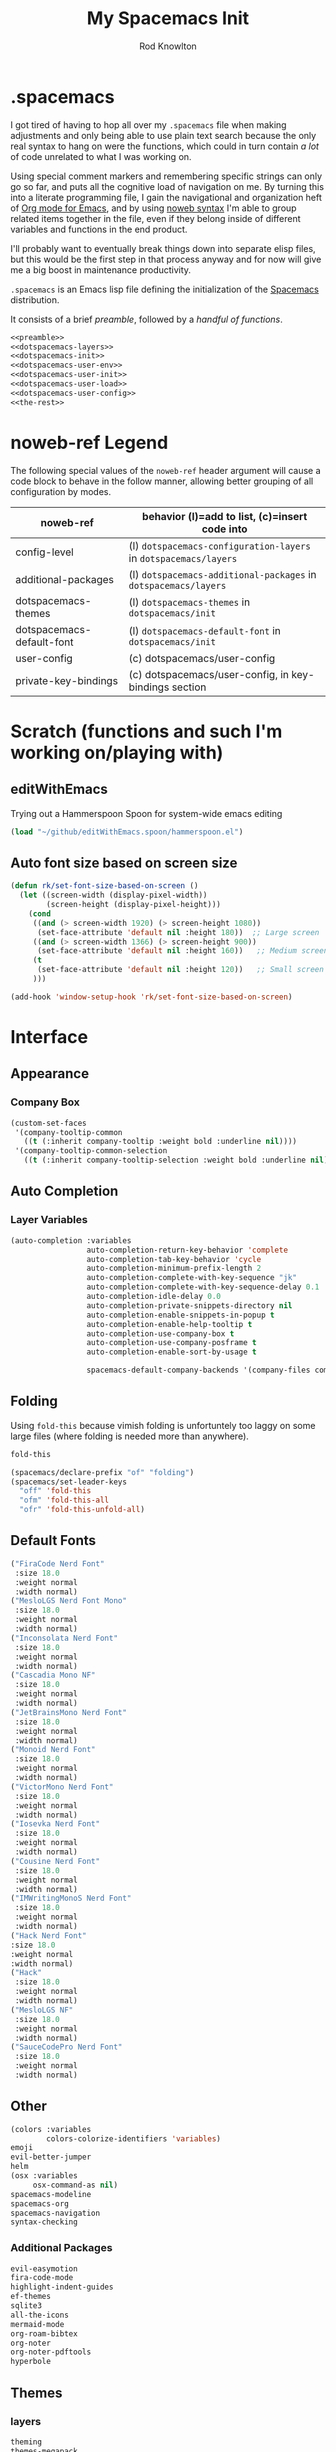 #+STARTUP: show2level
#+OPTIONS: toc:nil
#+TITLE:My Spacemacs Init
#+AUTHOR: Rod Knowlton
#+EMAIL: codelahoma@gmail.com

* .spacemacs

I got tired of having to hop all over my =.spacemacs= file when making adjustments and only being able to use plain text search because the only real syntax to hang on were the functions, which could in turn contain /a lot/ of code unrelated to what I was working on.

Using special comment markers and remembering specific strings can only go so far, and puts all the cognitive load of navigation on me. By turning this into a literate programming file, I gain the navigational and organization heft of [[https://orgmode.org/][Org mode for Emacs]], and by using [[https://en.wikipedia.org/wiki/Noweb][noweb syntax]] I'm able to group related items together in the file, even if they belong inside of different variables and functions in the end product.

I'll probably want to eventually break things down into separate elisp files, but this would be the first step in that process anyway and for now will give me a big boost in maintenance productivity.

=.spacemacs= is an Emacs lisp file defining the initialization of the [[https://www.spacemacs.org/][Spacemacs]] distribution.

It consists of a brief [[*.spacemacs Preamble][preamble]], followed by a [[*The functions][handful of functions]].

#+begin_src emacs-lisp :noweb no-export  :tangle .spacemacs.d/init.el :comments no
  <<preamble>>
  <<dotspacemacs-layers>>
  <<dotspacemacs-init>>
  <<dotspacemacs-user-env>>
  <<dotspacemacs-user-init>>
  <<dotspacemacs-user-load>>
  <<dotspacemacs-user-config>>
  <<the-rest>>
#+end_src

#+RESULTS:
: dotspacemacs/user-config


* noweb-ref Legend
The following special values of the =noweb-ref= header argument will cause a code block  to behave in the follow manner, allowing better grouping of all configuration by modes.

| noweb-ref                 | behavior (l)=add to list, (c)=insert code into                   |
|---------------------------+------------------------------------------------------------------|
| config-level              | (l) =dotspacemacs-configuration-layers= in =dotspacemacs/layers= |
| additional-packages       | (l) =dotspacemacs-additional-packages= in =dotspacemacs/layers=  |
| dotspacemacs-themes       | (l) =dotspacemacs-themes= in =dotspacemacs/init=                 |
| dotspacemacs-default-font | (l) ~dotspacemacs-default-font~ in ~dotspacemacs/init~           |
| user-config               | (c) dotspacemacs/user-config                                     |
| private-key-bindings      | (c) dotspacemacs/user-config, in key-bindings section            |
|---------------------------+------------------------------------------------------------------|
* Scratch (functions and such I'm working on/playing with)
** editWithEmacs
Trying out a Hammerspoon Spoon for system-wide emacs editing
#+begin_src emacs-lisp :noweb-ref user-config
  (load "~/github/editWithEmacs.spoon/hammerspoon.el")
#+end_src

#+RESULTS:
: t
** Auto font size based on screen size
#+begin_src emacs-lisp :noweb-ref user-config
  (defun rk/set-font-size-based-on-screen ()
    (let ((screen-width (display-pixel-width))
          (screen-height (display-pixel-height)))
      (cond
       ((and (> screen-width 1920) (> screen-height 1080))
        (set-face-attribute 'default nil :height 180))  ;; Large screen
       ((and (> screen-width 1366) (> screen-height 900))
        (set-face-attribute 'default nil :height 160))   ;; Medium screen
       (t
        (set-face-attribute 'default nil :height 120))   ;; Small screen
       )))

  (add-hook 'window-setup-hook 'rk/set-font-size-based-on-screen)
#+end_src


* Interface
** Appearance
*** Company Box
#+begin_src emacs-lisp :noweb-ref user-config
  (custom-set-faces
   '(company-tooltip-common
     ((t (:inherit company-tooltip :weight bold :underline nil))))
   '(company-tooltip-common-selection
     ((t (:inherit company-tooltip-selection :weight bold :underline nil)))))
#+end_src

#+RESULTS:

** Auto Completion

*** Layer Variables
#+begin_src emacs-lisp :noweb-ref config-layers
  (auto-completion :variables
                   auto-completion-return-key-behavior 'complete
                   auto-completion-tab-key-behavior 'cycle
                   auto-completion-minimum-prefix-length 2
                   auto-completion-complete-with-key-sequence "jk"
                   auto-completion-complete-with-key-sequence-delay 0.1
                   auto-completion-idle-delay 0.0
                   auto-completion-private-snippets-directory nil
                   auto-completion-enable-snippets-in-popup t
                   auto-completion-enable-help-tooltip t
                   auto-completion-use-company-box t
                   auto-completion-use-company-posframe t
                   auto-completion-enable-sort-by-usage t

                   spacemacs-default-company-backends '(company-files company-capf company-keywords))

                   #+end_src



** Folding
Using =fold-this= because vimish folding is unfortuntely too laggy on some large files (where folding is needed more than anywhere).
#+begin_src emacs-lisp :noweb-ref additional-packages
  fold-this
#+end_src

#+begin_src emacs-lisp :noweb-ref private-key-bindings
  (spacemacs/declare-prefix "of" "folding")
  (spacemacs/set-leader-keys
    "off" 'fold-this
    "ofm" 'fold-this-all
    "ofr" 'fold-this-unfold-all)
#+end_src
** Default Fonts
#+begin_src emacs-lisp :noweb-ref dotspacemacs-default-font
  ("FiraCode Nerd Font"
   :size 18.0
   :weight normal
   :width normal)
  ("MesloLGS Nerd Font Mono"
   :size 18.0
   :weight normal
   :width normal)
  ("Inconsolata Nerd Font"
   :size 18.0
   :weight normal
   :width normal)
  ("Cascadia Mono NF"
   :size 18.0
   :weight normal
   :width normal)
  ("JetBrainsMono Nerd Font"
   :size 18.0
   :weight normal
   :width normal)
  ("Monoid Nerd Font"
   :size 18.0
   :weight normal
   :width normal)
  ("VictorMono Nerd Font"
   :size 18.0
   :weight normal
   :width normal)
  ("Iosevka Nerd Font"
   :size 18.0
   :weight normal
   :width normal)
  ("Cousine Nerd Font"
   :size 18.0
   :weight normal
   :width normal)
  ("IMWritingMonoS Nerd Font"
   :size 18.0
   :weight normal
   :width normal)
  ("Hack Nerd Font"
  :size 18.0
  :weight normal
  :width normal)
  ("Hack"
   :size 18.0
   :weight normal
   :width normal)
  ("MesloLGS NF"
   :size 18.0
   :weight normal
   :width normal)
  ("SauceCodePro Nerd Font"
   :size 18.0
   :weight normal
   :width normal)

#+end_src

** Other
#+begin_src emacs-lisp :noweb-ref config-layers
  (colors :variables
          colors-colorize-identifiers 'variables)
  emoji
  evil-better-jumper
  helm
  (osx :variables
       osx-command-as nil)
  spacemacs-modeline
  spacemacs-org
  spacemacs-navigation
  syntax-checking
#+end_src
*** Additional Packages
#+begin_src emacs-lisp :noweb-ref additional-packages
  evil-easymotion
  fira-code-mode
  highlight-indent-guides
  ef-themes
  sqlite3
  all-the-icons
  mermaid-mode
  org-roam-bibtex
  org-noter
  org-noter-pdftools
  hyperbole
#+end_src
** Themes
*** layers
#+begin_src emacs-lisp :noweb-ref config-layers
  theming
  themes-megapack
#+end_src
*** default themes
#+begin_src emacs-lisp :noweb-ref dotspacemacs-themes
  ef-autumn
  ef-winter
  farmhouse-light
  farmhouse-dark
  majapahit-light
  dakrone
  hc-zenburn
  leuven
  cyberpunk
  gruvbox-light-hard
  gruvbox-dark-hard
#+end_src
** Treemacs
#+begin_src emacs-lisp :noweb-ref config-layers
  (treemacs :variables
            treemacs-sorting 'alphabetic-asc
            ;; treemacs-use-follow-mode 'tag
            treemacs-use-git-mode 'deferred
            treemacs-use-scope-type 'Perspectives
            treemacs-use-filewatch-mode t)
#+end_src
* Programming Languages
** Rust
#+begin_src emacs-lisp :noweb-ref config-layers
  rust
#+end_src

** Javascript
#+begin_src emacs-lisp :noweb-ref config-layers
  (javascript :variables
              javascript-repl 'nodejs
              javascript-fmt-on-save t
              node-add-modules-path t
              javascript-fmt-tool 'prettier) ;; includes Coffeescript support
#+end_src

** Typescript
#+begin_src emacs-lisp :noweb-ref config-layers
  (typescript :variables
              typescript-backend 'tide
              typescript-linter 'eslint
              tide-tsserver-executable "/Users/rodk/.asdf/installs/nodejs/14.19.0/.npm/bin/tsserver")
#+end_src

** Lua
#+begin_src emacs-lisp :noweb-ref config-layers
  (lua :variables
       lua-backend 'lsp-emmy
       lua-lsp-emmy-jar-path "~/.emacs.d/EmmyLua-LS-all.jar" ; default path
       lua-lsp-emmy-java-path "java"                         ; default path
       lua-lsp-emmy-enable-file-watchers t)                  ; enabled default
#+end_src

** Python


*** Layer Variables
#+begin_src emacs-lisp :noweb-ref config-layers
  (python :variables
          python-fill-column 99
          python-test-runner 'pytest
          python-backend 'lsp
          python-lsp-server 'pyright
          python-formatter 'black
          python-format-on-save t
          )
#+end_src

*** Show a λ instead of ~lambda~
#+begin_src emacs-lisp :noweb-ref user-config
  (font-lock-add-keywords 'python-mode
                          '(("\\(lambda\\) " 
                             (0 (prog1 ()
                                  (compose-region
                                   (match-beginning 1)
                                   (match-end 1)
                                   "λ"))))))

#+end_src


*** Hy
#+begin_src emacs-lisp :noweb-ref config-layers
  hy
#+end_src

#+begin_src emacs-lisp :noweb-ref additional-packages
  ob-hy
#+end_src
** Other
#+begin_src emacs-lisp :noweb-ref config-layers
  emacs-lisp
  prolog
  sql
  ess ; R
  prettier
#+end_src

* Frameworks
#+begin_src emacs-lisp :noweb-ref config-layers
  react
#+end_src

* Markup Languages
** Mermaid
#+begin_src emacs-lisp :noweb-ref config-layers
  (mermaid :variables
           ob-mermaid-cli-path "/Users/rodk/personal/org-files/node_modules/.bin/mmdc")
#+end_src

** Org Mode
*** Layer Variables
#+begin_src emacs-lisp :noweb-ref config-layers
  (org :variables
       org-appear-autolinks nil
       org-enable-appear-support t
       org-enable-bootstrap-support t
       org-enable-github-support t
       org-enable-hugo-support nil
       org-enable-jira-support nil
       org-enable-modern-support t
       org-enable-notifications t
       org-enable-org-contacts-support nil
       org-enable-org-journal-support t
       org-enable-reveal-js-support t
       org-enable-roam-support t
       org-enable-roam-ui t
       org-enable-sticky-header t
       org-enable-transclusion-support t
       org-enable-trello-support t
       org-projectile-file "TODOs.org"
       org-start-notification-daemon-on-startup t
       org-todo-dependencies-strategy 'semiauto)
#+end_src

*** Additional Packages
#+begin_src emacs-lisp :noweb-ref additional-packages
  ob-async
  ox-slack
  org-superstar
#+end_src

*** Appearance
**** font faces
#+begin_src emacs-lisp :noweb no-export :noweb-ref user-config
  (let* ((variable-tuple
          (cond
           ((x-list-fonts "Source Sans Pro") '(:font "Source Sans Pro"))
           ((x-list-fonts "Avenir Next") '(:font "Avenir Next"))
           ((x-list-fonts "Verdana")         '(:font "Verdana"))
           ;; ((x-list-fonts "Fira Sans")       '(:font "Fira Sans"))
           ((x-list-fonts "ETBembo") '(:font "ETBembo"))
           ((x-list-fonts "Lucida Grande")   '(:font "Lucida Grande"))
           ((x-family-fonts "Sans Serif")    '(:family "Sans Serif"))
           (nil (warn "Cannot find a Sans Serif Font.  Install Source Sans Pro."))))
         (headline           `(:inherit default :weight normal ))
         )

    (custom-theme-set-faces
     'user
     '(fixed-pitch ((t ( :family "FiraMono Nerd Font" :height 1.0))))
     '(variable-pitch ((t (:family "Source Sans Pro" :height 1.1))))
     `(org-document-title ((t (,@headline :inherit fixed-pitch :height 2.5 :underline nil))))
     ;; Ocean colors
     `(org-level-1 ((t (,@headline :inherit fixed-pitch :height 1.8 ))))
     `(org-level-2 ((t (,@headline :inherit fixed-pitch :height 1.5 ))))
     `(org-level-3 ((t (,@headline :inherit fixed-pitch :height 1.4 ))))
     `(org-level-4 ((t (,@headline :inherit fixed-pitch :height 1.3 ))))
     `(org-level-5 ((t (,@headline :inherit fixed-pitch :height 1.2))))
     `(org-level-6 ((t (,@headline :inherit fixed-pitch :height 1.2))))
     `(org-level-7 ((t (,@headline :inherit fixed-pitch :height 1.2))))
     `(org-level-8 ((t (,@headline :inherit fixed-pitch :height 1.2))))
     '(org-block ((t (:inherit fixed-pitch :height 0.8))))
     '(org-code ((t (:inherit (shadow fixed-pitch)))))
     '(org-date ((t (:inherit (font-lock-comment-face fixed-pitch) :height 0.9))))
     '(org-document-info-keyword ((t (:inherit (shadow fixed-pitch)))))
     '(org-done ((t ( :font "Fira Sans" :height 1.0  :weight bold))))
     '(org-indent ((t (:inherit (org-hide fixed-pitch)))))
     '(org-link ((t (:underline t))))
     '(org-meta-line ((t (:inherit (font-lock-comment-face fixed-pitch)))))
     '(org-property-value ((t (:inherit fixed-pitch))))
     '(org-special-keyword ((t (:inherit (font-lock-comment-face fixed-pitch)))))
     '(org-table ((t (:inherit fixed-pitch ))))
     '(org-tag ((t (:inherit (shadow fixed-pitch)  :height 0.5))))
     '(org-todo ((t ( :font "Fira Sans" :height 0.8 ))))
     '(org-verbatim ((t (:inherit (shadow fixed-pitch)))))
     ))
#+end_src
***** Switch between org heading color themes

#+begin_src emacs-lisp :noweb-ref user-config
  (defvar org-heading-colors-schemes
    '(("Arctic"    . ("LightCyan" "AliceBlue" "LavenderBlue" "GhostWhite" "LightSteelBlue"))
      ("Autumn"    . ("OrangeRed" "DarkGoldenrod" "Sienna" "Peru" "Wheat4"))
      ("Candy"     . ("HotPink" "DeepPink" "VioletRed" "MediumVioletRed" "RosyBrown"))
      ("Cyber"     . ("DeepPink" "Cyan" "SpringGreen" "BlueViolet" "DimGray"))
      ("Desert"    . ("Tan4" "SandyBrown" "PeachPuff3" "Wheat4" "Bisque4"))
      ("Earth"     . ("Sienna" "RosyBrown" "DarkKhaki" "Tan" "Wheat4"))
      ("Forest"    . ("ForestGreen" "OliveDrab" "DarkOliveGreen" "YellowGreen" "DarkSeaGreen"))
      ("Galaxy"    . ("MediumSlateBlue" "MediumPurple" "Purple" "DarkViolet" "SlateGray"))
      ("Garden"    . ("MediumSeaGreen" "DarkSeaGreen" "PaleGreen" "LightGreen" "Gray"))
      ("Meadow"    . ("MediumAquamarine" "PaleGreen" "LightGreen" "DarkSeaGreen" "LightSlateGray"))
      ("Mountain"  . ("RoyalBlue4" "SteelBlue4" "DodgerBlue4" "SlateBlue4" "LightSlateGray"))
      ("Nordic"    . ("SteelBlue" "LightSteelBlue" "SlateGray" "LightSlateGray" "Gray"))
      ("Ocean"     . ("DeepSkyBlue1" "MediumSpringGreen" "Turquoise" "SlateBlue" "CadetBlue"))
      ("Pastel"    . ("SkyBlue" "LightGoldenrod" "PaleGreen" "Salmon" "LightGray"))
      ("Retro"     . ("Magenta3" "Cyan3" "Yellow3" "Green3" "Gray3"))
      ("Royal"     . ("RoyalBlue" "MediumBlue" "Navy" "MidnightBlue" "SlateGray"))
      ("Seaside"   . ("CadetBlue" "LightBlue" "PowderBlue" "PaleTurquoise" "LightSlateGray"))
      ("Sunset"    . ("MediumVioletRed" "DeepPink" "HotPink" "LightPink" "RosyBrown"))
      ("Twilight"  . ("MediumPurple" "SlateBlue" "DarkSlateBlue" "Navy" "DimGray"))
      ("Vibrant"   . ("DodgerBlue1" "Gold1" "Chartreuse1" "OrangeRed1" "Gray50"))
      ("Volcanic"  . ("OrangeRed" "Firebrick" "DarkRed" "IndianRed" "RosyBrown4"))
      ("Wine"      . ("Maroon" "VioletRed" "MediumVioletRed" "PaleVioletRed" "RosyBrown")))
    "Alist of org heading color schemes. Each scheme contains 5 colors:
  4 for different heading levels and 1 for done states.")

  (defun preview-org-colors ()
    "Preview all color schemes in a temporary buffer."
    (interactive)
    (let ((preview-buffer (get-buffer-create "*Org Color Schemes Preview*")))
      (with-current-buffer preview-buffer
        (erase-buffer)
        (fundamental-mode)
        (dolist (scheme org-heading-colors-schemes)
          (let* ((scheme-name (car scheme))
                 (colors (cdr scheme)))

            ;; Insert the theme name
            (let ((start-pos (point)))
              (insert (format "* %s Theme\n" scheme-name))
              (add-text-properties start-pos (point)
                                 `(face (:weight bold :height 1.5))))

            ;; Insert each level with its color
            (dotimes (i 4)
              (let ((start-pos (point)))
                (insert (format "%s Level %d Heading (%s)\n"
                              (make-string (1+ i) ?*)
                              (1+ i)
                              (nth i colors)))
                (add-text-properties
                 start-pos (point)
                 `(face (:foreground ,(nth i colors) :height ,(- 1.4 (* i 0.1)))))))

            ;; Add done state preview
            (let ((start-pos (point)))
              (insert (format "* DONE Example Done Heading (%s)\n" (nth 4 colors)))
              (add-text-properties
               start-pos (point)
               `(face (:foreground ,(nth 4 colors) :height 1.3))))

            (insert "\n"))))

      (display-buffer preview-buffer)))

  (defun switch-org-colors (scheme-name)
    "Switch org heading colors to a predefined scheme.
  SCHEME-NAME should be one of the defined color schemes."
    (interactive
     (list (completing-read "Choose color scheme: "
                           (mapcar #'car org-heading-colors-schemes))))
    (let* ((colors (cdr (assoc scheme-name org-heading-colors-schemes)))
           (variable-tuple
            (cond ((x-list-fonts "Source Sans Pro") '(:font "Source Sans Pro"))
                  ((x-list-fonts "Avenir Next") '(:font "Avenir Next"))
                  ((x-list-fonts "Verdana") '(:font "Verdana"))
                  ((x-list-fonts "ETBembo") '(:font "ETBembo"))
                  ((x-list-fonts "Lucida Grande") '(:font "Lucida Grande"))
                  ((x-family-fonts "Sans Serif") '(:family "Sans Serif"))
                  (nil (warn "Cannot find a Sans Serif Font. Install Source Sans Pro."))))
           (headline `(:inherit default :weight normal)))

      (custom-theme-set-faces
       'user
       `(org-level-1 ((t (,@headline ,@variable-tuple :height 1.8 :foreground ,(nth 0 colors)))))
       `(org-level-2 ((t (,@headline ,@variable-tuple :height 1.5 :foreground ,(nth 1 colors)))))
       `(org-level-3 ((t (,@headline ,@variable-tuple :height 1.4 :foreground ,(nth 2 colors)))))
       `(org-level-4 ((t (,@headline ,@variable-tuple :height 1.3 :foreground ,(nth 3 colors)))))
       `(org-done ((t (,@headline :foreground ,(nth 4 colors))))))

      (message "Switched to %s color scheme" scheme-name)))
#+end_src
***** Set default org heading color theme
#+begin_src emacs-lisp  :noweb-ref user-config
  (with-eval-after-load 'org
    (switch-org-colors "Cyber"))
#+end_src
#+RESULTS:

**** org-superstar
#+begin_src emacs-lisp :noweb-ref user-config
  (with-eval-after-load 'org-superstar
    (setq org-superstar-item-bullet-alist
          '((?* . ?•)
            (?+ . ?➤)
            (?- . ?•)))
    (setq org-superstar-headline-bullets-list
          '("⦿" "⬦" "○" "▷"))
    (setq org-superstar-special-todo-items t)
    (setq org-superstar-remove-leading-stars t)
    ;; Enable custom bullets for TODO items
    (setq org-superstar-todo-bullet-alist
          '(("TODO" . ?🔳)
            ("NEXT" . ?👀)
            ("IN-PROGRESS" . ?🚀)
            ("CODE-COMPLETE" . ?💾)
            ("NEEDS-REFINEMENT" . ?🔍)
            ("NOT-APPLICABLE" . ?💩)
            ("WAITING" . ?☕)
            ("QUESTION" . ?❓)
            ("MEETING" . ?⏰)
            ("CANCELLED" . ?❌)
            ("ATTENDED" . ?📝)
            ("ANSWERED" . ?👍) 
            ("DONE" . ?✅)))
    (org-superstar-restart))
#+end_src

***** Select from amongst bullet sets
#+begin_src emacs-lisp :noweb-ref user-config
  (defvar rk/org-bullet-schemes
    '(("Geometric" . ("◉" "○" "◈" "◇"))
      ("Natural"   . ("❋" "✿" "❀" "✤"))
      ("Stars"     . ("★" "☆" "✭" "✧"))
      ("Circles"   . ("●" "◐" "◑" "○"))
      ("Math"      . ("➊" "➋" "➌" "➍"))
      ("Arrows"    . ("➤" "➢" "➣" "➼"))
      ("Modern"    . ("◆" "▶" "▸" "▹"))
      ("Celestial" . ("✶" "✸" "✹" "✺"))
      ("Boxes"      . ("█" "▅" "▃" "▁"))
      ("Diamonds"   . ("❖" "❈" "✧" "✦"))
      ("Flowers"    . ("✾" "✽" "✼" "✻"))
      ("Hearts"     . ("❤" "♥" "♡" "❥"))
      ("Snowflakes" . ("❄" "❆" "❅" "❊"))
      ("Chess"      . ("♔" "♕" "♖" "♗"))
      ("Squares"    . ("⬣" "⬡" "⬢" "⬩"))
      ("Weather"    . ("☀" "☁" "☂" "☃"))
      ("Music"      . ("♬" "♫" "♪" "♩"))
      ("Cards"      . ("♠" "♣" "♥" "♦"))
      ("Buddhist"   . ("☸" "☯" "☮" "✴"))
      ("Runes"      . ("ᛃ" "ᛒ" "ᛦ" "ᚻ"))
      ("Tech"       . ("⌘" "⌥" "⇧" "⌤"))
      ("Blocks"     . ("░" "▒" "▓" "█"))
      ("Planets"    . ("☉" "☽" "☿" "♀"))
      ("Zodiac"     . ("♈" "♉" "♊" "♋"))
      ("Ancient"    . ("⚛" "☤" "⚕" "⚚"))
      ("Symbolic"   . ("⚡" "☘" "☔" "☠"))
      ("Checklist"  . ("☑" "☐" "⚀" "⚁")) )
    "Alist of org heading bullet schemes.")

  (defun rk/switch-org-bullets (scheme-name)
    "Switch org heading bullets to a predefined scheme."
    (interactive
     (list (completing-read "Choose bullet scheme: "
                            (mapcar #'car rk/org-bullet-schemes))))
    (let ((bullets (cdr (assoc scheme-name rk/org-bullet-schemes))))
      (setq org-superstar-headline-bullets-list bullets)
      (org-superstar-restart)
      (message "Switched to %s bullet scheme" scheme-name)))

  (defun rk/preview-org-bullets ()
    "Preview all bullet schemes in a temporary buffer."
    (interactive)
    (with-output-to-temp-buffer "*Org Bullet Schemes Preview*"
      (with-current-buffer "*Org Bullet Schemes Preview*"
        (org-mode)
        (dolist (scheme org-bullet-schemes)
          (insert (format "* %s\n" (car scheme)))
          (let ((bullets (cdr scheme)))
            (dolist (bullet bullets)
              (insert (format "  %s %s\n" bullet bullet))))
          (insert "\n")))))
#+end_src

***** Default bullet set
#+begin_src emacs-lisp :noweb-ref user-config
  (with-eval-after-load 'org-superstar
    (rk/switch-org-bullets "Runes")
    )
#+end_src


*** Org-Reveal
#+begin_src emacs-lisp :noweb-ref user-config

  ;; Org-reveal
  (setq org-re-reveal-title-slide "<h1 class='title'>%t</h1><h2 class='author'>%a</h2><p class='email'>%e</p>")
  (setq org-re-reveal-root "https://cdn.jsdelivr.net/npm/reveal.js")
  (setq org-re-reveal-revealjs-version "5")


#+end_src



*** Org-Babel
Let's not rearrange the windows when we open the special edit window, instead using a horizontal split of the current window
#+begin_src emacs-lisp :noweb-ref user-config
  (setq org-src-window-setup 'split-window-below)
#+end_src

#+RESULTS:
: split-window-below

*** Eval on Load
#+begin_src emacs-lisp :noweb-ref user-config
  (with-eval-after-load 'org
    (setq org-M-RET-may-split-line nil)

    (font-lock-add-keywords 'org-mode
                            '(("^ *\\([-]\\) "
                               (0 (prog1 ()
                                    (compose-region
                                     (match-beginning 1)
                                     (match-end 1)
                                     "•"))))))
    (setq alert-default-style 'notifications)
    (add-hook 'org-mode-hook 'variable-pitch-mode)
    ;; (add-hook 'org-mode-hook 'visual-line-mode)

    ;; org directories
    (setq org-directory "~/personal/org-files/")
    (setq org-roam-directory (concat org-directory "roam-notes/"))
    (setq org-link-frame-setup '((file . find-file-noselect)))

    (org-roam-db-autosync-mode)

    ;; (setq elfeed-db-directory (concat org-directory "elfeed-db/")
    ;;       rmh-elfeed-org-files (list (concat org-directory "elfeed.org")))

    ;; default to all top level org files for agenda
    (unless org-agenda-files
      (setq org-agenda-files (directory-files org-directory nil "org$")))

    ;; file prefix aliases
    (defalias `rk/org-file (apply-partially 'concat org-directory))

    (setq org-persp-startup-org-file (concat org-directory "gtd.org"))
    (setq org-id-track-globally t)


    (setq org-roam-completion-everywhere t)

    (add-to-list 'org-modules 'org-protocol)
    (add-to-list 'org-modules 'org-tempo)
    (add-to-list 'org-modules 'org-checklist)

    (setq org-tags-exclude-from-inheritance '("project"))
    (setq org-list-allow-alphabetical t)

    (setq org-capture-templates `(
                                  ("t" "Todos")
                                  ("tl" "Todo with Link" entry (file ,(rk/org-file "inbox.org")) "* TODO %?\n  %i\n  %a")
                                  ("tt" "Todo" entry (file ,(rk/org-file "inbox.org")) "* TODO %?\n  %i\n")
                                  ("tT" "Tickler" entry (file+headline ,(rk/org-file "tickler.org") "Tickler") "* %i%? \n %U"))
          )

    (global-set-key "\C-cb" 'org-switchb)

    (setq diary-file (rk/org-file "diary.org"))
    (setq org-agenda-include-diary t)

    (setq org-journal-dir "~/personal/org-files/journal/"
          org-journal-date-prefix "#+TITLE: "
          org-journal-date-format "%A, %B %d %Y"
          org-journal-time-prefix "* "
          )



    (setq rk/work-org-files (-flatten (list

                                       (rk/org-file "inbox.org")
                                       (rk/org-file "gtd.org")
                                       (rk/org-file "tickler.org")
                                       (rk/org-file "someday.org")
                                       (rk/org-file "reference.org")
                                       )))

    (setq rk/home-org-files (list
                             (rk/org-file "inbox.org")
                             (rk/org-file "home.org")
                             (rk/org-file "gtd.org")
                             (rk/org-file "tickler.org")
                             (rk/org-file "someday.org")
                             ))

    (setq org-agenda-custom-commands
          '(("h" "Home"
             ((agenda "" ((org-agenda-span 3)))
              (tags-todo "@phone" ((org-agenda-overriding-header "Calls")))
              (tags "-@kitewire+TODO=\"WAITING\"" ((org-agenda-overriding-header "Waiting")))
              (tags-todo "-@kitewire" (
                                       (org-agenda-overriding-header "Todo")
                                       (org-agenda-files rk/home-org-files)
                                       (org-agenda-skip-function 'my-org-agenda-skip-all-siblings-but-first)))
              ()))
            ("k" . "Kitewire Views")
            ("kk" "Kitewire"
             (
              (agenda "" (
                          (org-agenda-entry-types '(:deadline :scheduled* :timestamp :sexp))
                          (org-agenda-files rk/work-org-files)
                          ))
              (tags-todo "+atlasup-reading-home-@home-30days-60days-90days/-MEETING" ((org-agenda-overriding-header "Atlas UP") (org-agenda-files rk/work-org-files) ))
              (tags-todo "ticket" ((org-agenda-overriding-header "Tickets")
                                   (org-agenda-skip-function
                                    '(org-agenda-skip-entry-if 'todo 'done))))
              (tags-todo "errand" ((org-agenda-overriding-header "Errands")
                                   (org-agenda-skip-function
                                    '(org-agenda-skip-entry-if 'todo 'done))))
              (tags "-@home-home+TODO=\"WAITING\"" ((org-agenda-overriding-header "Waiting")))
              ;; (tags "30days" ((org-agenda-overriding-header "30 Day Plan")))
              ;; (tags "60days" ((org-agenda-overriding-header "60 Day Plan")))
              ;; (tags "90days" ((org-agenda-overriding-header "90 Day Plan")))



              ;; (tags "-@home-home+TODO=\"IN-PROGRESS\"" ((org-agenda-overriding-header "Todo") (org-agenda-files rk/work-org-files)))
              ()))
            ("kW" "Weekly review"
             agenda ""
             ((org-agenda-span 'week)
              (org-agenda-start-on-weekday 0)
              (org-agenda-start-with-log-mode '(closed clock))
              (org-agenda-skip-function
               '(org-agenda-skip-entry-if 'nottodo 'done))
              )
             )))
    (add-to-list 'org-agenda-custom-commands
                 '("W" "Weekly review"
                   agenda ""
                   ((org-agenda-span 'week)
                    (org-agenda-start-on-weekday 0)
                    (org-agenda-start-with-log-mode '(closed clock))
                    (org-agenda-skip-function
                     '(org-agenda-skip-entry-if 'nottodo 'done))
                    )
                   ))
    (setq org-startup-indented t)
    (add-to-list 'org-file-apps '(directory . emacs))

    ;; Refiling refinements
    ;; source: https://blog.aaronbieber.com/2017/03/19/organizing-notes-with-refile.html

    (setq org-refile-targets '((org-agenda-files :maxlevel . 6)))
    (setq org-refile-use-outline-path 'file)
    (setq org-outline-path-complete-in-steps nil)
    (setq org-refile-allow-creating-parent-nodes 'confirm)
    (setq org-clock-persist 'history)
    (org-clock-persistence-insinuate)

    (setq org-todo-keywords
          '((sequence
             "TODO(t)"
             "WAITING(w)"
             "NEXT(n)"
             "IN-PROGRESS(i)"
             "NEEDS-REFINEMENT(r)"
             "|"
             "NOT-APPLICABLE"
             "DONE(d)"
             "CANCELLED(c@)"
             )
            (sequence "QUESTION" "|" "ANSWERED(@)")
            (sequence "MEETING(m)" "|" "ATTENDED(a@)" "IGNORED(t)" "CANCELLED(l@)")))

    (setq org-catch-invisible-edits 'smart)

    (org-babel-do-load-languages
     'org-babel-load-languages
     '((emacs-lisp . t)
       (mermaid . t)
       (plantuml . t)
       (http . t)
       (lua . t)
       (python . t)
       (shell . t)
       (hy . t)
       (R . t)))
    (setq org-confirm-babel-evaluate nil
          org-src-fontify-natively t
          org-src-tab-acts-natively t)

    (setq org-roam-dailies-capture-templates
          '(("d" "default" entry
             "* %<%H:%M>  %?"
             :target (file+head "%<%Y-%m-%d>.org"
                                "#+title: %<%Y-%m-%d>\n"))))
    (setq org-roam-capture-templates
          '(("d" "default" plain "%?"
             :target (file+head "%<%Y%m%d%H%M%S>-${slug}.org"
                                "#+title: ${title}\n")
             :unnarrowed t)
            ("i" "Interaction Log" plain
             "%?"
             :target (file+head "interactions/%<%Y%m%d%H%M%S>-${slug}.org"
                                "#+title: Interaction with ChatGPT\n#+roam_tags: interaction chatgpt\n\n")
             :unnarrowed t
             :immediate-finish t
             :jump-to-captured t) ("g" "GPTel Interaction" plain "%?" :target
             (file+head "interactions/%<%Y%m%d%H%M%S>-${slug}.org"
                        "#+title: ${title}\n#+roam_tags: interaction gptel\n#+date: %U\n\n* Context\n** Purpose\n\n* Key Questions\n\n* Insights\n\n* Follow-up Actions\n\n* Raw Interaction\n:PROPERTIES:\n:CAPTURED_ON: %U\n:MODEL: %^{Model}\n:END:\n\n")
             :unnarrowed t) ))

    (org-roam-db-autosync-mode)
    )
#+end_src
*** Custom menu items

#+begin_src emacs-lisp :noweb-ref private-key-bindings
  (spacemacs/declare-prefix "oo" "org")
  (spacemacs/set-leader-keys"ooa" 'org-agenda)
  (spacemacs/set-leader-keys "oos" 'org-save-all-org-buffers)
  (spacemacs/set-leader-keys "ooc" 'org-capture)
  (spacemacs/set-leader-keys "oo/" 'helm-org-rifle)

  (spacemacs/declare-prefix "ooT" "theming")
  (spacemacs/set-leader-keys "ooTc" 'switch-org-colors)
  (spacemacs/set-leader-keys "ooTb" 'rk/switch-org-bullets)


  (spacemacs/declare-prefix "or" "org-roam")
  (spacemacs/declare-prefix "ord" "dailies")
  (spacemacs/declare-prefix "ort" "tags")

  (spacemacs/set-leader-keys
    "orjd" 'rk/open-daily-writing
    "orjj" 'org-roam-dailies-capture-today
    "orjf" 'org-roam-dailies-goto-today
    "orrj" 'org-roam-dailies-capture-today
    "ora" 'org-roam-alias-add
    "orf" 'org-roam-node-find
    "orc" 'org-roam-capture
    "org" 'org-roam-graph
    "ori" 'org-roam-node-insert
    "oru" 'org-roam-ui-mode
    "ordc" 'org-roam-dailies-capture-today
    "ordd" 'org-roam-dailies-goto-date
    "ordt" 'org-roam-dailies-goto-today
    "ordy" 'org-roam-dailies-goto-yesterday
    "ordT" 'org-roam-dailies-goto-tomorrow
    "orta" 'org-roam-tag-add
    "ortr" 'org-roam-tag-remove
    "orb" 'org-roam-buffer-toggle
    )
#+end_src

**** Other
#+begin_src emacs-lisp :noweb-ref config-layers
  html
  markdown
#+end_src

**** PlantUML
#+begin_src emacs-lisp :noweb-ref config-layers
  (plantuml :variables
            plantuml-jar-path "/opt/homebrew/opt/plantuml/libexec/plantuml.jar"
            org-plantuml-jar-path "/opt/homebrew/opt/plantuml/libexec/plantuml.jar")
#+end_src

**** Yaml
#+begin_src emacs-lisp :noweb-ref config-layers
  (yaml :variables
        yaml-enable-lsp t)
#+end_src

* File Formats
#+begin_src emacs-lisp :noweb-ref config-layers
  csv
  pdf
#+end_src

* Development Tools

** ChatGPT

#+begin_src emacs-lisp :noweb-ref additional-packages
  ;; (chatgpt :location (recipe
  ;;                     :fetcher github
  ;;                     :repo "joshcho/ChatGPT.el"))
  gptel
  (gptel-extensions :location "/Users/rodk//.emacs.d/private/gptel-extensions.el/")

#+end_src


#+begin_src emacs-lisp :noweb-ref user-config
  ;; (require 'python)
  ;; (setq chatgpt-repo-path (expand-file-name "chatgpt/" quelpa-build-dir))
  ;; (global-set-key (kbd "C-c q") #'chatgpt-query)
  (require 'gptel)
  (require 'gptel-extensions)
  (setq gptel-default-mode 'org-mode)

#+end_src

#+begin_src emacs-lisp :noweb-ref user-config
  (defun rk/gptel-before-advice (&rest args)
    "Before advice for =gptel' function. Sets =api-key= parameter
  from =auth-source-search' results."
    (let ((auth-info (nth 0 (auth-source-search :host "openai.com"))))
      (setq-local gptel-api-key (plist-get auth-info :secret))))

  (advice-add 'gptel :before #'rk/gptel-before-advice)
#+end_src
** Other
#+begin_src emacs-lisp :noweb-ref config-layers
  ansible
  cmake
  graphviz
  restclient
#+end_src

*** LSP
#+begin_src emacs-lisp :noweb-ref config-layers
  (lsp :variables
       lsp-file-watch-threshold 2000
       lsp-navigation 'peek
       lsp-headerline-breadcrumb-enable t
       lsp-headerline-breadcrumb-segments '(path-up-to-project file symbols)
       )
#+end_src

*** Tree-Sitter
#+begin_src emacs-lisp :noweb-ref config-layers
  ;; (tree-sitter :variables
  ;;              spacemacs-tree-sitter-hl-black-list '(js2-mode rjsx-mode)
  ;;              tree-sitter-syntax-highlight-enable t
  ;;              tree-sitter-fold-enable t
  ;;              tree-sitter-fold-indicators-enable nil)
#+end_src

* External App Integrations
Set up a private key namespace for applications
#+begin_src emacs-lisp :noweb-ref private-key-bindings
  (spacemacs/declare-prefix "oa" "applications")
#+end_src
** pass
#+begin_src emacs-lisp :noweb-ref config-layers
pass
#+end_src

** direnv
The direnv package, along with [[https://github.com/asdf-community/asdf-direnv][asdf-direnv]], allow specification of tools specific to a directory.
#+begin_src emacs-lisp :noweb-ref additional-packages
direnv
#+end_src

We add a hook to update the ~direnv~ variables whenever loading a file.
#+begin_src emacs-lisp :noweb no-export :noweb-ref user-config
  (add-hook 'find-file-hook 'direnv-update-directory-environment)

#+end_src

** Pinboard
Require the package
#+begin_src emacs-lisp :noweb-ref additional-packages
  pinboard
#+end_src

Set up a key binding to launch
#+begin_src emacs-lisp :noweb-ref private-key-bindings
  (spacemacs/set-leader-keys
    "oap" 'pinboard)
#+end_src
** CoPilot
#+begin_src emacs-lisp :noweb-ref additional-packages
  (copilot :location (recipe
                      :fetcher github
                      :repo "zerolfx/copilot.el"
                      :files ("*.el" "dist")))
#+end_src

#+begin_src emacs-lisp :noweb-ref user-config
  (with-eval-after-load 'company
    ;; disable inline previews
    (delq 'company-preview-if-just-one-frontend company-frontends))

  (with-eval-after-load 'copilot
    (define-key copilot-completion-map (kbd "<tab>") 'copilot-accept-completion)
    (define-key copilot-completion-map (kbd "TAB") 'copilot-accept-completion)
    (define-key copilot-completion-map (kbd "C-<tab>") 'copilot-accept-completion-by-word)
    (define-key copilot-completion-map (kbd "C-TAB") 'copilot-accept-completion-by-word))

  (add-hook 'prog-mode-hook 'copilot-mode)
#+end_src


** Other
#+begin_src emacs-lisp :noweb-ref config-layers
  chrome
  docker
  git
  (wakatime :variables
            wakatime-api-key "c3241a98-9066-4792-87de-163047db98b3"
            wakatime-cli-path "/opt/homebrew/bin/wakatime-cli")

#+end_src

* Emacs Extensions and Applications
** elfeed (RSS Reader)
*** Layer Variables
#+begin_src emacs-lisp :noweb-ref config-layers
  (elfeed :variables
          elfeed-db-directory "~/personal/org-files/elfeed-db"
          rmh-elfeed-org-files (list "~/personal/org-files/elfeed.org")) 
#+end_src
*** Eval after load
#+begin_src emacs-lisp :noweb-ref user-config
  (with-eval-after-load 'elfeed
    (require 'elfeed)
    
    (defun elfeed-save-to-org-roam-dailies ()
      "Save the current elfeed entry to org-roam dailies."
      (interactive)
      (let* ((entry (elfeed-search-selected :single))
             (title (elfeed-entry-title entry))
             (link (elfeed-entry-link entry))
             (content (elfeed-deref (elfeed-entry-content entry)))
             (date (format-time-string "%Y-%m-%d"))
             (org-roam-dailies-dir (expand-file-name "dailies" org-roam-directory))
             (daily-file (expand-file-name (concat date ".org") org-roam-dailies-dir)))
        (unless (file-exists-p daily-file)
          (with-temp-buffer (write-file daily-file)))
        (with-current-buffer (find-file-noselect daily-file)
          (goto-char (point-max))
          (insert (concat "* " title "\n"))
          (insert (concat "[[" link "][" link "]]\n\n"))
          (insert (concat content "\n"))
          (save-buffer))))

    ;; Bind the function to a key for easy access
    (define-key elfeed-search-mode-map (kbd "o") 'elfeed-save-to-org-roam-dailies))

#+end_src


** mu4e (Email)

*** layer config
#+begin_src emacs-lisp :noweb-ref config-layers
  (mu4e :variables
        user-email-address "codelahoma@gmail.com"
        mu4e-use-maildirs-extension nil
        mu4e-update-interval (* 5 60)
        mu4e-enable-notifications t
        mu4e-enable-mode-line t
        mu4e-org-compose-support t
        mu4e-headers-leave-behavior 'apply
        org-mu4e-convert-to-html t
        mu4e-enable-async-operations t
        mu4e-maildir "~/Maildir"
        mu4e-get-mail-command "mbsync -a"
        mu4e-view-show-addresses t
        mu4e-view-show-images t
        mu4e-date-format "%y/%m/%d"
        mu4e-headers-date-format "%Y/%m/%d"
        mu4e-change-filenames-when-moving t)
#+end_src

*** contexts
#+begin_src emacs-lisp :noweb-ref user-config

  (setq mu4e-contexts
        (list
         ;; Work account
         (make-mu4e-context
          :name "Work"
          :match-func
          (lambda (msg)
            (when msg
              (string-prefix-p "/Gmail" (mu4e-message-field msg :maildir))))
          :vars '((user-mail-address . "rod@atlasup.com")
                  (user-full-name    . "Rod Knowlton")
                  (mu4e-drafts-folder  . "/Gmail/[Gmail]/Drafts")
                  (mu4e-sent-folder  . "/Gmail/[Gmail]/Sent Mail")
                  (mu4e-refile-folder  . "/Gmail/[Gmail]/All Mail")
                  (mu4e-trash-folder  . "/Gmail/[Gmail]/Trash")
                  (message-sendmail-extra-arguments . ("-a" "atlasup"))
                  (mu4e-compose-signature . "\nRod Knowlton\nBackend Developer - AtlasUp\nGithub: codelahoma")
                  (mu4e-maildir-shortcuts . ((:maildir "/Gmail/Inbox" :key ?i)
                                             (:maildir "/Gmail/[Gmail]/Sent Mail" :key ?s)
                                             (:maildir "/Gmail/[Gmail]/Drafts" :key ?d)
                                             (:maildir "/Gmail/[Gmail]/All Mail" :key ?a)
                                             (:maildir "/Gmail/[Gmail]/Trash" :key ?t)
                                             (:maildir "/Gmail/[Gmail]/Spam" :key ?j)))
                  ))

         ;; Personal account
         (make-mu4e-context
          :name "Personal"
          :match-func
          (lambda (msg)
            (when msg
              (string-prefix-p "/Fastmail" (mu4e-message-field msg :maildir))))
          :vars '((user-mail-address . "rod@rodknowlton.com")
                  (user-full-name    . "Rod Knowlton")
                  (mu4e-drafts-folder  . "/Fastmail/Drafts")
                  (mu4e-sent-folder  . "/Fastmail/Sent")
                  (mu4e-refile-folder  . "/Fastmail/Archive")
                  (mu4e-trash-folder  . "/Fastmail/Trash")
                  (message-sendmail-extra-arguments . ("-a" "fastmail"))
                  (mu4e-compose-signature . "Rod Knowlton\n\nI make computers do things.")
                  (mu4e-maildir-shortcuts . ((:maildir "/Fastmail/INBOX" :key ?i)
                                             (:maildir "/Fastmail/Sent Items" :key ?s)
                                             (:maildir "/Fastmail/Drafts" :key ?d)
                                             (:maildir "/Fastmail/Archive" :key ?a)
                                             (:maildir "/Fastmail/Trash" :key ?t)
                                             (:maildir "/Fastmail/Junk Mail" :key ?j)))
                  ))))
#+end_src

#+RESULTS:
| #s(mu4e-context Work nil nil (lambda (msg) (when msg (string-prefix-p /Gmail (mu4e-message-field msg :maildir)))) ((user-mail-address . rod@atlasup.com) (user-full-name . Rod Knowlton) (mu4e-drafts-folder . /Gmail/[Gmail]/Drafts) (mu4e-sent-folder . /Gmail/[Gmail]/Sent Mail) (mu4e-refile-folder . /Gmail/[Gmail]/All Mail) (mu4e-trash-folder . /Gmail/[Gmail]/Trash) (message-sendmail-extra-arguments -a atlasup) (mu4e-compose-signature . |

*** customizations
Make sure our custom lisp directory is in =load-path= (effective noop if already there)
#+begin_src emacs-lisp :noweb-ref user-config :results silent
  (add-to-list 'load-path "~/.spacemacs.d/lisp/")
#+end_src

**** Misc Settings
#+begin_src emacs-lisp :noweb-ref user-config
  (require 'mu4e)
  (require 'smtpmail)

  (setq mu4e-headers-leave-behavior 'apply
        message-send-mail-function 'message-send-mail-with-sendmail
        sendmail-program "/opt/homebrew/bin/msmtp")
#+end_src

#+RESULTS:
: /opt/homebrew/bin/msmtp

**** Bookmarks
#+begin_src emacs-lisp :noweb-ref user-config :results none
  (setq mu4e-bookmarks '((:name "Recent Unread Inbox"
                               :query "maildir:/Fastmail/INBOX AND flag:unread AND date:3d..now"
                               :key ?r)
                        (:name "Unread messages"
                               :query "flag:unread AND NOT flag:trashed"
                               :key 117)
                        (:name "Today's messages"
                               :query "date:today..now"
                               :key 116)))
#+end_src

**** Maildir Shortcuts
#+begin_src emacs-lisp :noweb-ref user-config :results none
  (setq mu4e-maildir-shortcuts
        '((:maildir "/Fastmail/INBOX" :key ?f)
          (:maildir "/Gmail/Inbox" :key ?g)))
#+end_src

**** Actions
#+begin_src emacs-lisp :noweb-ref user-config 
  (require 'browse-url)

  (defun rk/mu4e-view-in-external-browser (msg)
    (let ((browse-url-browser-function 'browse-url-default-macosx-browser))
    mu4e-action-view-in-browser msg))

  (setq mu4e-view-actions '(("capture message" . mu4e-action-capture-message)
                            ("view in browser" . mu4e-action-view-in-browser)
                            ("bview in qutebrowser" . rk/mu4e-view-in-external-browser)
                            ("show this thread" . mu4e-action-show-thread)))
#+end_src

#+RESULTS:
: ((capture message . mu4e-action-capture-message) (view in browser . mu4e-action-view-in-browser) (bview in qutebrowser . rk/mu4e-view-in-external-browser) (show this thread . mu4e-action-show-thread))

**** 

# **** Dashboard
# An org based dashboard based on [[https://github.com/rougier/mu4e-dashboard.git][rougier/mu4e-dashboard: A dashboard for mu4e (mu for emacs)]]

# #+begin_src emacs-lisp :noweb-ref user-config :results silent
#   (require 'mu4e-dashboard)
# #+end_src

** Compleseus

*** layer config
#+begin_src emacs-lisp :noweb-ref config-layers
  ;; (compleseus :variables
  ;;             compleseus-enable-marginalia t  ;; Enable annotations
  ;;             compleseus-enable-consult t     ;; Enable Consult for advanced commands
  ;;             compleseus-enable-orderless t   ;; Use Orderless for flexible matching
  ;;             compleseus-enable-corfu t       ;; Enable Corfu for completion-at-point
  ;;             compleseus-corfu-auto t         ;; Auto popup completions in Corfu
  ;;             compleseus-enable-embark t)     ;; Enable Embark for candidate actions

#+end_src


 

*** config
#+begin_src emacs-lisp :noweb-ref user-config
  ;; ;; Enable Vertico globally
  ;; ;; (vertico-mode 1)

  ;; ;; Enable Marginalia annotations
  ;; (marginalia-mode 2)

  ;; ;; Configure Orderless matching
  ;; (with-eval-after-load 'orderless
  ;;   (setq completion-styles '(orderless)
  ;;         completion-category-overrides '((file (styles . (partial-completion))))))

  ;; ;; Embark key bindings
  ;; (global-set-key (kbd "C-.") #'embark-act)        ;; Act on candidate
  ;; (global-set-key (kbd "C-,") #'embark-dwim)      ;; Default action
  ;; (setq embark-action-indicator
  ;;       (lambda (map) (which-key--show-keymap "Embark Actions" map nil nil 'no-paging))
  ;;       embark-become-indicator embark-action-indicator)

  ;; ;; Corfu configuration
  ;; (setq corfu-auto t                  ;; Enable auto-popup
  ;;       corfu-cycle t)                ;; Allow cycling through candidates
  ;; (global-corfu-mode 1)

  ;; ;; Additional Consult settings
  ;; (setq consult-narrow-key "<")       ;; Narrowing prefix key
  ;; (setq consult-project-root-function #'projectile-project-root) ;; Use Projectile for root detection
#+end_src


** Other
#+begin_src emacs-lisp :noweb-ref config-layers
  bm
  command-log
  copy-as-format
  eww
  helpful
  ibuffer
  (search-engine)
  (spell-checking :variables
                  spell-checking-enable-by-default nil
                  enable-flyspell-auto-completion t)
  (version-control :variables
                   version-control-diff-side 'left)

  (tree-sitter :variables
               spacemacs-tree-sitter-hl-black-list '(js2-mode rjsx-mode)
               tree-sitter-syntax-highlight-enable t
               tree-sitter-fold-enable t
               tree-sitter-fold-indicators-enable nil)
#+end_src
** shell
#+begin_src emacs-lisp :noweb-ref config-layers
  (shell :variables
         shell-default-shell 'vterm
         shell-default-term-shell "/bin/zsh"
         spacemacs-vterm-history-file-location "~/.zsh_history"
         shell-default-height 50
         shell-default-position 'right
         shell-enable-smart-eshell nil
         shell-default-full-span nil
         close-window-with-terminal t)
#+end_src
* 750 words
** Functions to assist with maintaining my 750words.com habit, courtesy of ChatGPT-4
#+begin_src emacs-lisp :noweb-ref user-config
  ;; rk/open-daily-writing function
  (defun rk/open-daily-writing ()
    "Open the daily writing file, create a new entry if needed, and position the cursor at the end of the entry."
    (interactive)
    (let* ((daily-writing-file (rk/org-file "750words.org"))
           (date-string (format-time-string "%Y-%m-%d"))
           (entry-heading (concat "* " date-string)))
      ;; Open the daily writing file
      (find-file daily-writing-file)
      ;; Go to the beginning of the buffer
      (goto-char (point-min))
      ;; Search for the first org-heading after any metadata lines
      (re-search-forward "^\\* " nil t)
      (beginning-of-line)
      ;; Check if today's entry exists
      (unless (search-forward entry-heading nil t)
        ;; If the entry does not exist, create a new entry at the current position
        (insert entry-heading "\n\n")
        (forward-line -1))
      ;; Position the cursor at the end of today's entry
      (org-end-of-subtree)
      ;; Turn on automatic word count updates for the buffer
      (setq rk/auto-update-word-count-enabled t)
      ;; Switch to distraction-free mode
      (writeroom-mode)))


  ;; Function to update the word count in an org entry heading
  (defun rk/update-word-count-in-heading ()
    "Store or update the word count of the current org entry in its heading."
    (interactive)
    (if (not (eq major-mode 'org-mode))
        (message "Not in org-mode")
      (save-excursion
        (let* ((beg (progn (org-back-to-heading t) (forward-line) (point)))
               (end (progn (org-end-of-subtree t t) (point)))
               (wc 0))
          ;; Calculate the word count
          (goto-char beg)
          (while (< (point) end)
            (forward-word)
            (setq wc (1+ wc)))
          ;; Update the word count in the heading
          (goto-char beg)
          (goto-char (progn (org-back-to-heading t) (beginning-of-line) (point)))
          (let ((case-fold-search t)
                (word-count-regexp "\\[\\([0-9]+\\) words\\]"))
            (if (re-search-forward word-count-regexp (line-end-position) t)
                ;; If the word count is already in the heading, update it
                (replace-match (format "[%d words]" (- wc 1)) nil t)
              ;; Otherwise, append the word count to the heading
              (end-of-line)
              (insert (format " [%d words]" (- wc 1)))))
          (message "Word count updated: %d" (- wc 1))))))






  ;; Buffer-local variable to control automatic word count updates
  (defvar-local rk/auto-update-word-count-enabled nil
    "Enable or disable automatic word count updates for the current buffer.")

  ;; Function to automatically update the word count in an org entry heading
  (defun rk/auto-update-word-count ()
    "Automatically update the word count of the current org entry in its heading."
    (when (and (eq major-mode 'org-mode) rk/auto-update-word-count-enabled)
      (rk/update-word-count-in-heading)))

  ;; Idle timer to update the word count of the current org entry in its heading
  (defvar rk/auto-update-word-count-timer
    (run-with-idle-timer 1.5 t 'rk/auto-update-word-count)
    "Idle timer to update the word count of the current org entry in its heading.")

  ;; Function to toggle automatic word count updates
  (defun rk/toggle-auto-update-word-count ()
    "Toggle automatic word count updates for the current buffer."
    (interactive)
    (setq rk/auto-update-word-count-enabled (not rk/auto-update-word-count-enabled))
    (message "Automatic word count updates %s" (if rk/auto-update-word-count-enabled "enabled" "disabled")))

  ;; Function to enable automatic word count updates for the current file
  (defun rk/enable-auto-update-word-count-for-file ()
    "Enable automatic word count updates for the current file."
    (interactive)
    (add-file-local-variable 'rk/auto-update-word-count-enabled t)
    (message "Enabled automatic word count updates for the current file."))

  ;; Function to enable automatic word count updates for the current org entry(defun rk/enable-auto-update-word-count-for-entry ()
  (defun rk/enable-auto-update-word-count-for-entry ()
    "Enable automatic word count updates for the current org entry."
    (interactive)
    (if (not (eq major-mode 'org-mode))
        (message "Not in org-mode")
      (save-excursion
        (org-back-to-heading t)
        (let ((property-drawer (org-entry-properties nil 'standard)))
          (if (assoc "VARIABLES" property-drawer)
              (org-entry-put nil "VARIABLES" (concat (cdr (assoc "VARIABLES" property-drawer)) " rk/auto-update-word-count-enabled=t"))
            (org-entry-put nil "VARIABLES" "rk/auto-update-word-count-enabled=t"))))
      (message "Enabled automatic word count updates for the current entry.")))

  ;; Function to disable automatic word count updates for the current file
  (defun rk/disable-auto-update-word-count-for-file ()
    "Disable automatic word count updates for the current file."
    (interactive)
    (delete-file-local-variable 'rk/auto-update-word-count-enabled)
    (message "Disabled automatic word count updates for the current file."))

  ;; Function to disable automatic word count updates for the current org entry
  (defun rk/disable-auto-update-word-count-for-entry ()
    "Disable automatic word count updates for the current org entry."
    (interactive)
    (if (not (eq major-mode 'org-mode))
        (message "Not in org-mode")
      (save-excursion
        (org-back-to-heading t)
        (let ((property-drawer (org-entry-properties nil 'standard)))
          (if (assoc "VARIABLES" property-drawer)
              (let ((updated-variables (replace-regexp-in-string " ?rk/auto-update-word-count-enabled=t" "" (cdr (assoc "VARIABLES" property-drawer)))))
                (org-entry-put nil "VARIABLES" updated-variables))
            (message "rk/auto-update-word-count-enabled not set for the current entry."))))
      (message "Disabled automatic word count updates for the current entry.")))

  ;; Function advice to automatically update the word count in an org entry heading when saving the buffer
  (defun rk/update-word-count-before-save (&rest _args)
    "Update the word count of the current org entry before saving the buffer."
    (when (and (eq major-mode 'org-mode) rk/auto-update-word-count-enabled)
      (rk/update-word-count-in-heading)))

  (advice-add 'save-buffer :before #'rk/update-word-count-before-save)
#+end_src

#+RESULTS:
** A more general utility for pasting markdown as org-mode markup
#+begin_src emacs-lisp :noweb-ref user-config
  (defun rk/insert-clipboard-markdown-as-org ()
    "Convert the clipboard contents from Markdown to Org and insert it at point."
    (interactive)
    (let* ((temp-file (make-temp-file "clipboard-md" nil ".md"))
           (org-output (with-temp-buffer
                         (insert (gui-get-selection 'CLIPBOARD))
                         (write-region nil nil temp-file nil 'quiet)
                         (shell-command-to-string (format "pandoc -f markdown -t org %s" temp-file)))))
      (insert org-output)
      (delete-file temp-file)))
#+end_src
* Helpful functions and hooks
** Restore the default Info mode navigation keys
#+begin_src emacs-lisp :noweb-ref user-config
  (defun my-info-mode-hook ()
    (local-set-key (kbd "n") 'Info-next)
    (local-set-key (kbd "p") 'Info-prev)
    (local-set-key (kbd "u") 'Info-up)
    (local-set-key (kbd "m") 'Info-menu)
    (local-set-key (kbd "s") 'Info-search)
    (local-set-key (kbd "f") 'Info-follow-nearest-node))

  (add-hook 'Info-mode-hook 'my-info-mode-hook)


  (require 'org-roam)
  (require 'org-roam-dailies)

  ;; (defun elfeed-save-to-org-roam-dailies ()
  ;;   "Save the current elfeed entry to org-roam dailies."
  ;;   (interactive)
  ;;   (let* ((entry (elfeed-search-selected :single))
  ;;          (title (elfeed-entry-title entry))
  ;;          (link (elfeed-entry-link entry))
  ;;          (content (elfeed-deref (elfeed-entry-content entry)))
  ;;          (date (format-time-string "%Y-%m-%d"))
  ;;          (org-roam-dailies-dir (expand-file-name "dailies" org-roam-directory))
  ;;          (daily-file (expand-file-name (concat date ".org") org-roam-dailies-dir)))
  ;;     (unless (file-exists-p daily-file)
  ;;       (with-temp-buffer (write-file daily-file)))
  ;;     (with-current-buffer (find-file-noselect daily-file)
  ;;       (goto-char (point-max))
  ;;       (insert (concat "* " title "\n"))
  ;;       (insert (concat "[[" link "][" link "]]\n\n"))
  ;;       (insert (concat content "\n"))
  ;;       (save-buffer))))

  ;; ;; Bind the function to a key for easy access
  ;; (define-key elfeed-search-mode-map (kbd "o") 'elfeed-save-to-org-roam-dailies)
  (defun renumber-region (start end)
    "Renumber the lines in the region from START to END."
    (interactive "r")
    (let ((line-number 1))
      (goto-char start)
      (while (and (< (point) end) (not (eobp)))
        (if (re-search-forward "^\\([0-9]+\\)\\(\\..*\\)$" (line-end-position) t)
            (replace-match (format "%d\\2" line-number))
          (forward-line 1))
        (setq line-number (1+ line-number))
        (forward-line 1))))

  (global-set-key (kbd "C-c r") 'renumber-region)
  (setq helm-ag-use-grep-ignore-list nil)
  (defun insert-current-date-time ()
    "Insert the current date and time."
    (interactive)
    (insert (format-time-string "%Y-%m-%d %H:%M:%S")))

  (spacemacs/set-leader-keys "otd" 'insert-current-date-time)

  (defun org-copy-current-source-block ()
    "Copy the current source block's content to the clipboard, without including the BEGIN and END markers."
    (interactive)
    (when (org-in-src-block-p)
      (save-excursion
        (let (beg end)
          (goto-char (org-babel-where-is-src-block-head))
          (forward-line)
          (setq beg (point))
          (goto-char (org-babel-where-is-src-block-result 'post))
          (backward-line 2)
          (setq end (point))
          (kill-ring-save beg end)))))

  (global-unset-key (kbd "s-k"))
  ;; nil
  (global-set-key (kbd "C-c C-x C-c") 'org-copy-current-source-block)
#+end_src

* The functions
** Helpful for editing this file
#+begin_src emacs-lisp :noweb-ref user-config
  (defun rk/insert-spacemacs-config-block ()
  "Insert org-babel source block for Spacemacs config."
  (interactive)
  (let* ((targets (rk/get-spacemacs-config-targets))
         (target (completing-read "Choose target or specify new: " targets nil t)))
    (setq rk/last-inserted-config-target target)
    (insert (format "#+begin_src emacs-lisp :noweb-ref %s\n\n" target)
            (format "  ;; insert your code here\n\n")
            "#+end_src\n")))

  (defun rk/get-spacemacs-config-targets ()
    "Get list of unique Spacemacs config targets from noweb references in source blocks with matching header."
    (interactive)
    (let ((targets '()))
      (save-excursion
        (goto-char (point-min))
        (while (re-search-forward "^#\\+begin_src emacs-lisp :noweb-ref \\([^,[:space:]]+\\)[,[:space:]]" nil t)
          (let ((target (match-string 1)))
            (unless (member target targets)
              (push target targets)))))
      targets))

  (global-set-key (kbd "C-c i") #'rk/insert-spacemacs-config-block)
#+end_src


** dotspacemacs/layers
Configures the base distribution and the layers I want installed and configure.

#+begin_src emacs-lisp :noweb no-export  :noweb-ref dotspacemacs-layers 
  (defun dotspacemacs/layers ()
    "Layer configuration:
  This function should only modify configuration layer settings."
    (setq-default
     ;; Base distribution to use. This is a layer contained in the directory
     ;; `+distribution'. For now available distributions are `spacemacs-base'
     ;; or `spacemacs'. (default 'spacemacs)
     dotspacemacs-distribution 'spacemacs

     ;; Lazy installation of layers (i.e. layers are installed only when a file
     ;; with a supported type is opened). Possible values are `all', `unused'
     ;; and `nil'. `unused' will lazy install only unused layers (i.e. layers
     ;; not listed in variable `dotspacemacs-configuration-layers'), `all' will
     ;; lazy install any layer that support lazy installation even the layers
     ;; listed in `dotspacemacs-configuration-layers'. `nil' disable the lazy
     ;; installation feature and you have to explicitly list a layer in the
     ;; variable `dotspacemacs-configuration-layers' to install it.
     ;; (default 'unused)
     dotspacemacs-enable-lazy-installation 'unused

     ;; If non-nil then Spacemacs will ask for confirmation before installing
     ;; a layer lazily. (default t)
     dotspacemacs-ask-for-lazy-installation t

     ;; List of additional paths where to look for configuration layers.
     ;; Paths must have a trailing slash (i.e. `~/.mycontribs/')
     dotspacemacs-configuration-layer-path '()

     ;; List of configuration layers to load.
     dotspacemacs-configuration-layers
     '(
       <<config-layers>>
       ;; private layers
       rk-layout
       ;;jekyll
       )


     ;; List of additional packages that will be installed without being wrapped
     ;; in a layer (generally the packages are installed only and should still be
     ;; loaded using load/require/use-package in the user-config section below in
     ;; this file). If you need some configuration for these packages, then
     ;; consider creating a layer. You can also put the configuration in
     ;; `dotspacemacs/user-config'. To use a local version of a package, use the
     ;; `:location' property: '(your-package :location "~/path/to/your-package/")
     ;; Also include the dependencies as they will not be resolved automatically.
     dotspacemacs-additional-packages '(
                                        <<additional-packages>>
                                        atomic-chrome
                                        editorconfig
                                        fold-this
                                        jira-markup-mode
                                        keychain-environment
                                        sicp
                                        wsd-mode
                                        yasnippet-snippets
                                        )

     ;; A list of packages that cannot be updated.
     dotspacemacs-frozen-packages '()

     ;; A list of packages that will not be installed and loaded.
     dotspacemacs-excluded-packages '(
                                      ;; company
                                      ;; all-the-icons
                                      ;; spaceline
                                      ;; spaceline-all-the-icons
                                      ;; forge
                                      ;; closql
                                      ;; ghub
                                      )

     ;; Defines the behaviour of Spacemacs when installing packages.
     ;; Possible values are `used-only', `used-but-keep-unused' and `all'.
     ;; `used-only' installs only explicitly used packages and deletes any unused
     ;; packages as well as their unused dependencies. `used-but-keep-unused'
     ;; installs only the used packages but won't delete unused ones. `all'
     ;; installs *all* packages supported by Spacemacs and never uninstalls them.
     ;; (default is `used-only')
     dotspacemacs-install-packages 'used-only))
#+end_src

** dotspacemacs/init
#+begin_src emacs-lisp :noweb no-export :noweb-ref dotspacemacs-init
  (defun dotspacemacs/init ()
    "Initialization:
  This function is called at the very beginning of Spacemacs startup,
  before layer configuration.
  It should only modify the values of Spacemacs settings."
    ;; This setq-default sexp is an exhaustive list of all the supported
    ;; spacemacs settings.
    (setq-default
     ;; If non-nil then enable support for the portable dumper. You'll need to
     ;; compile Emacs 27 from source following the instructions in file
     ;; EXPERIMENTAL.org at to root of the git repository.
     ;;
     ;; WARNING: pdumper does not work with Native Compilation, so it's disabled
     ;; regardless of the following setting when native compilation is in effect.
     ;;
     ;; (default nil)
     dotspacemacs-enable-emacs-pdumper nil

     ;; Name of executable file pointing to emacs 27+. This executable must be
     ;; in your PATH.
     ;; (default "emacs")
     dotspacemacs-emacs-pdumper-executable-file "emacs"

     ;; Name of the Spacemacs dump file. This is the file will be created by the
     ;; portable dumper in the cache directory under dumps sub-directory.
     ;; To load it when starting Emacs add the parameter `--dump-file'
     ;; when invoking Emacs 27.1 executable on the command line, for instance:
     ;;   ./emacs --dump-file=$HOME/.emacs.d/.cache/dumps/spacemacs-27.1.pdmp
     ;; (default (format "spacemacs-%s.pdmp" emacs-version))
     dotspacemacs-emacs-dumper-dump-file (format "spacemacs-%s.pdmp" emacs-version)

     ;; If non-nil ELPA repositories are contacted via HTTPS whenever it's
     ;; possible. Set it to nil if you have no way to use HTTPS in your
     ;; environment, otherwise it is strongly recommended to let it set to t.
     ;; This variable has no effect if Emacs is launched with the parameter
     ;; `--insecure' which forces the value of this variable to nil.
     ;; (default t)
     dotspacemacs-elpa-https t

     ;; Maximum allowed time in seconds to contact an ELPA repository.
     ;; (default 5)
     dotspacemacs-elpa-timeout 5

     ;; Set `gc-cons-threshold' and `gc-cons-percentage' when startup finishes.
     ;; This is an advanced option and should not be changed unless you suspect
     ;; performance issues due to garbage collection operations.
     ;; (default '(100000000 0.1))
     dotspacemacs-gc-cons '(100000000 0.1)

     ;; Set `read-process-output-max' when startup finishes.
     ;; This defines how much data is read from a foreign process.
     ;; Setting this >= 1 MB should increase performance for lsp servers
     ;; in emacs 27.
     ;; (default (* 1024 1024))
     dotspacemacs-read-process-output-max (* 16 1024 1024)

     ;; If non-nil then Spacelpa repository is the primary source to install
     ;; a locked version of packages. If nil then Spacemacs will install the
     ;; latest version of packages from MELPA. Spacelpa is currently in
     ;; experimental state please use only for testing purposes.
     ;; (default nil)
     dotspacemacs-use-spacelpa nil

     ;; If non-nil then verify the signature for downloaded Spacelpa archives.
     ;; (default t)
     dotspacemacs-verify-spacelpa-archives t

     ;; If non-nil then spacemacs will check for updates at startup
     ;; when the current branch is not `develop'. Note that checking for
     ;; new versions works via git commands, thus it calls GitHub services
     ;; whenever you start Emacs. (default nil)
     dotspacemacs-check-for-update nil

     ;; If non-nil, a form that evaluates to a package directory. For example, to
     ;; use different package directories for different Emacs versions, set this
     ;; to `emacs-version'. (default 'emacs-version)
     dotspacemacs-elpa-subdirectory 'emacs-version

     ;; One of `vim', `emacs' or `hybrid'.
     ;; `hybrid' is like `vim' except that `insert state' is replaced by the
     ;; `hybrid state' with `emacs' key bindings. The value can also be a list
     ;; with `:variables' keyword (similar to layers). Check the editing styles
     ;; section of the documentation for details on available variables.
     ;; (default 'vim)
     dotspacemacs-editing-style '(vim :variables
                                      vim-style-visual-line-move-text t
                                  )

     ;; If non-nil show the version string in the Spacemacs buffer. It will
     ;; appear as (spacemacs version)@(emacs version)
     ;; (default t)
     dotspacemacs-startup-buffer-show-version t

     ;; Specify the startup banner. Default value is `official', it displays
     ;; the official spacemacs logo. An integer value is the index of text
     ;; banner, `random' chooses a random text banner in `core/banners'
     ;; directory. A string value must be a path to an image format supported
     ;; by your Emacs build.
     ;; If the value is nil then no banner is displayed. (default 'official)
     dotspacemacs-startup-banner 'random

     ;; Scale factor controls the scaling (size) of the startup banner. Default
     ;; value is `auto' for scaling the logo automatically to fit all buffer
     ;; contents, to a maximum of the full image height and a minimum of 3 line
     ;; heights. If set to a number (int or float) it is used as a constant
     ;; scaling factor for the default logo size.
     dotspacemacs-startup-banner-scale 'auto

     ;; List of items to show in startup buffer or an association list of
     ;; the form `(list-type . list-size)`. If nil then it is disabled.
     ;; Possible values for list-type are:
     ;; `recents' `recents-by-project' `bookmarks' `projects' `agenda' `todos'.
     ;; List sizes may be nil, in which case
     ;; `spacemacs-buffer-startup-lists-length' takes effect.
     ;; The exceptional case is `recents-by-project', where list-type must be a
     ;; pair of numbers, e.g. `(recents-by-project . (7 .  5))', where the first
     ;; number is the project limit and the second the limit on the recent files
     ;; within a project.
     dotspacemacs-startup-lists '((recents . 8)
                                  (projects . 5)
                                  (bookmarks . 5))

     ;; True if the home buffer should respond to resize events. (default t)
     dotspacemacs-startup-buffer-responsive t

     ;; Show numbers before the startup list lines. (default t)
     dotspacemacs-show-startup-list-numbers t

     ;; The minimum delay in seconds between number key presses. (default 0.4)
     dotspacemacs-startup-buffer-multi-digit-delay 0.4

     ;; If non-nil, show file icons for entries and headings on Spacemacs home buffer.
     ;; This has no effect in terminal or if "all-the-icons" package or the font
     ;; is not installed. (default nil)
     dotspacemacs-startup-buffer-show-icons nil

     ;; Default major mode for a new empty buffer. Possible values are mode
     ;; names such as `text-mode'; and `nil' to use Fundamental mode.
     ;; (default `text-mode')
     dotspacemacs-new-empty-buffer-major-mode 'text-mode

     ;; Default major mode of the scratch buffer (default `text-mode')
     dotspacemacs-scratch-mode 'emacs-lisp-mode

     ;; If non-nil, *scratch* buffer will be persistent. Things you write down in
     ;; *scratch* buffer will be saved and restored automatically.
     dotspacemacs-scratch-buffer-persistent t

     ;; If non-nil, `kill-buffer' on *scratch* buffer
     ;; will bury it instead of killing.
     dotspacemacs-scratch-buffer-unkillable t

     ;; Initial message in the scratch buffer, such as "Welcome to Spacemacs!"
     ;; (default nil)
     dotspacemacs-initial-scratch-message nil

     ;; List of themes, the first of the list is loaded when spacemacs starts.
     ;; Press `SPC T n' to cycle to the next theme in the list (works great
     ;; with 2 themes variants, one dark and one light)
     dotspacemacs-themes '(
                           <<dotspacemacs-themes>>
                           )

     ;; Set the theme for the Spaceline. Supported themes are `spacemacs',
     ;; `all-the-icons', `custom', `doom', `vim-powerline' and `vanilla'. The
     ;; first three are spaceline themes. `doom' is the doom-emacs mode-line.
     ;; `vanilla' is default Emacs mode-line. `custom' is a user defined themes,
     ;; refer to the DOCUMENTATION.org for more info on how to create your own
     ;; spaceline theme. Value can be a symbol or list with additional properties.
     ;; (default '(spacemacs :separator wave :separator-scale 1.5))
     dotspacemacs-mode-line-theme '(spacemacs :separator curve)

     ;; If non-nil the cursor color matches the state color in GUI Emacs.
     ;; (default t)
     dotspacemacs-colorize-cursor-according-to-state t

     ;; Default font or prioritized list of fonts. The `:size' can be specified as
     ;; a non-negative integer (pixel size), or a floating-point (point size).
     ;; Point size is recommended, because it's device independent. (default 10.0)
     dotspacemacs-default-font '(
                                 <<dotspacemacs-default-font>>
                                 )

     ;; The leader key (default "SPC")
     dotspacemacs-leader-key "SPC"

     ;; The key used for Emacs commands `M-x' (after pressing on the leader key).
     ;; (default "SPC")
     dotspacemacs-emacs-command-key "SPC"

     ;; The key used for Vim Ex commands (default ":")
     dotspacemacs-ex-command-key ":"

     ;; The leader key accessible in `emacs state' and `insert state'
     ;; (default "M-m")
     dotspacemacs-emacs-leader-key "M-m"

     ;; Major mode leader key is a shortcut key which is the equivalent of
     ;; pressing `<leader> m`. Set it to `nil` to disable it. (default ",")
     dotspacemacs-major-mode-leader-key ","

     ;; Major mode leader key accessible in `emacs state' and `insert state'.
     ;; (default "C-M-m" for terminal mode, "<M-return>" for GUI mode).
     ;; Thus M-RET should work as leader key in both GUI and terminal modes.
     ;; C-M-m also should work in terminal mode, but not in GUI mode.
     dotspacemacs-major-mode-emacs-leader-key (if window-system "<M-return>" "C-M-m")

     ;; These variables control whether separate commands are bound in the GUI to
     ;; the key pairs `C-i', `TAB' and `C-m', `RET'.
     ;; Setting it to a non-nil value, allows for separate commands under `C-i'
     ;; and TAB or `C-m' and `RET'.
     ;; In the terminal, these pairs are generally indistinguishable, so this only
     ;; works in the GUI. (default nil)
     dotspacemacs-distinguish-gui-tab t

     ;; Name of the default layout (default "Default")
     dotspacemacs-default-layout-name "Default"

     ;; If non-nil the default layout name is displayed in the mode-line.
     ;; (default nil)
     dotspacemacs-display-default-layout nil

     ;; If non-nil then the last auto saved layouts are resumed automatically upon
     ;; start. (default nil)
     dotspacemacs-auto-resume-layouts nil

     ;; If non-nil, auto-generate layout name when creating new layouts. Only has
     ;; effect when using the "jump to layout by number" commands. (default nil)
     dotspacemacs-auto-generate-layout-names t

     ;; Size (in MB) above which spacemacs will prompt to open the large file
     ;; literally to avoid performance issues. Opening a file literally means that
     ;; no major mode or minor modes are active. (default is 1)
     dotspacemacs-large-file-size 1

     ;; Location where to auto-save files. Possible values are `original' to
     ;; auto-save the file in-place, `cache' to auto-save the file to another
     ;; file stored in the cache directory and `nil' to disable auto-saving.
     ;; (default 'cache)
     dotspacemacs-auto-save-file-location 'cache

     ;; Maximum number of rollback slots to keep in the cache. (default 5)
     dotspacemacs-max-rollback-slots 5

     ;; If non-nil, the paste transient-state is enabled. While enabled, after you
     ;; paste something, pressing `C-j' and `C-k' several times cycles through the
     ;; elements in the `kill-ring'. (default nil)
     dotspacemacs-enable-paste-transient-state t

     ;; Which-key delay in seconds. The which-key buffer is the popup listing
     ;; the commands bound to the current keystroke sequence. (default 0.4)
     dotspacemacs-which-key-delay 0.4

     ;; Which-key frame position. Possible values are `right', `bottom' and
     ;; `right-then-bottom'. right-then-bottom tries to display the frame to the
     ;; right; if there is insufficient space it displays it at the bottom.
     ;; (default 'bottom)
     dotspacemacs-which-key-position 'bottom

     ;; Control where `switch-to-buffer' displays the buffer. If nil,
     ;; `switch-to-buffer' displays the buffer in the current window even if
     ;; another same-purpose window is available. If non-nil, `switch-to-buffer'
     ;; displays the buffer in a same-purpose window even if the buffer can be
     ;; displayed in the current window. (default nil)
     dotspacemacs-switch-to-buffer-prefers-purpose nil

     ;; If non-nil a progress bar is displayed when spacemacs is loading. This
     ;; may increase the boot time on some systems and emacs builds, set it to
     ;; nil to boost the loading time. (default t)
     dotspacemacs-loading-progress-bar t

     ;; If non-nil the frame is fullscreen when Emacs starts up. (default nil)
     ;; (Emacs 24.4+ only)
     dotspacemacs-fullscreen-at-startup nil

     ;; If non-nil `spacemacs/toggle-fullscreen' will not use native fullscreen.
     ;; Use to disable fullscreen animations in OSX. (default nil)
     dotspacemacs-fullscreen-use-non-native nil

     ;; If non-nil the frame is maximized when Emacs starts up.
     ;; Takes effect only if `dotspacemacs-fullscreen-at-startup' is nil.
     ;; (default nil) (Emacs 24.4+ only)
     dotspacemacs-maximized-at-startup nil

     ;; If non-nil the frame is undecorated when Emacs starts up. Combine this
     ;; variable with `dotspacemacs-maximized-at-startup' in OSX to obtain
     ;; borderless fullscreen. (default nil)
     dotspacemacs-undecorated-at-startup nil

     ;; A value from the range (0..100), in increasing opacity, which describes
     ;; the transparency level of a frame when it's active or selected.
     ;; Transparency can be toggled through `toggle-transparency'. (default 90)
     dotspacemacs-active-transparency 90

     ;; A value from the range (0..100), in increasing opacity, which describes
     ;; the transparency level of a frame when it's inactive or deselected.
     ;; Transparency can be toggled through `toggle-transparency'. (default 90)
     dotspacemacs-inactive-transparency 90

     ;; If non-nil show the titles of transient states. (default t)
     dotspacemacs-show-transient-state-title t

     ;; If non-nil show the color guide hint for transient state keys. (default t)
     dotspacemacs-show-transient-state-color-guide t

     ;; If non-nil unicode symbols are displayed in the mode line.
     ;; If you use Emacs as a daemon and wants unicode characters only in GUI set
     ;; the value to quoted `display-graphic-p'. (default t)
     dotspacemacs-mode-line-unicode-symbols t

     ;; If non-nil smooth scrolling (native-scrolling) is enabled. Smooth
     ;; scrolling overrides the default behavior of Emacs which recenters point
     ;; when it reaches the top or bottom of the screen. (default t)
     dotspacemacs-smooth-scrolling t

     ;; Show the scroll bar while scrolling. The auto hide time can be configured
     ;; by setting this variable to a number. (default t)
     dotspacemacs-scroll-bar-while-scrolling t

     ;; Control line numbers activation.
     ;; If set to `t', `relative' or `visual' then line numbers are enabled in all
     ;; `prog-mode' and `text-mode' derivatives. If set to `relative', line
     ;; numbers are relative. If set to `visual', line numbers are also relative,
     ;; but only visual lines are counted. For example, folded lines will not be
     ;; counted and wrapped lines are counted as multiple lines.
     ;; This variable can also be set to a property list for finer control:
     ;; '(:relative nil
     ;;   :visual nil
     ;;   :disabled-for-modes dired-mode
     ;;                       doc-view-mode
     ;;                       markdown-mode
     ;;                       org-mode
     ;;                       pdf-view-mode
     ;;                       text-mode
     ;;   :size-limit-kb 1000)
     ;; When used in a plist, `visual' takes precedence over `relative'.
     ;; (default nil)
     dotspacemacs-line-numbers '(:relative nil
                                :visible t
                                :disabled-for-modes dired-mode
                                                    doc-view-mode
                                                    markdown-mode
                                                    org-mode
                                                    pdf-view-mode
                                                    text-mode
                                                    xml-mode
                                                    sgml-mode
                                :size-limit-kb 1000)
     ;; dotspacemacs-line-numbers nil

     ;; Code folding method. Possible values are `evil', `origami' and `vimish'.
     ;; (default 'evil)
     dotspacemacs-folding-method 'evil

     ;; If non-nil and `dotspacemacs-activate-smartparens-mode' is also non-nil,
     ;; `smartparens-strict-mode' will be enabled in programming modes.
     ;; (default nil)
     dotspacemacs-smartparens-strict-mode nil

     ;; If non-nil smartparens-mode will be enabled in programming modes.
     ;; (default t)
     dotspacemacs-activate-smartparens-mode t

     ;; If non-nil pressing the closing parenthesis `)' key in insert mode passes
     ;; over any automatically added closing parenthesis, bracket, quote, etc...
     ;; This can be temporary disabled by pressing `C-q' before `)'. (default nil)
     dotspacemacs-smart-closing-parenthesis nil

     ;; Select a scope to highlight delimiters. Possible values are `any',
     ;; `current', `all' or `nil'. Default is `all' (highlight any scope and
     ;; emphasis the current one). (default 'all)
     dotspacemacs-highlight-delimiters 'all

     ;; If non-nil, start an Emacs server if one is not already running.
     ;; (default nil)
     dotspacemacs-enable-server t

     ;; Set the emacs server socket location.
     ;; If nil, uses whatever the Emacs default is, otherwise a directory path
     ;; like \"~/.emacs.d/server\". It has no effect if
     ;; `dotspacemacs-enable-server' is nil.
     ;; (default nil)
     ;; dotspacemacs-server-socket-dir "~/.emacs.d/server"
     dotspacemacs-server-socket-dir nil

     ;; If non-nil, advise quit functions to keep server open when quitting.
     ;; (default nil)
     dotspacemacs-persistent-server nil

     ;; List of search tool executable names. Spacemacs uses the first installed
     ;; tool of the list. Supported tools are `rg', `ag', `pt', `ack' and `grep'.
     ;; (default '("rg" "ag" "pt" "ack" "grep"))
     dotspacemacs-search-tools '("rg" "ag" "pt" "ack" "grep")

     ;; Format specification for setting the frame title.
     ;; %a - the `abbreviated-file-name', or `buffer-name'
     ;; %t - `projectile-project-name'
     ;; %I - `invocation-name'
     ;; %S - `system-name'
     ;; %U - contents of $USER
     ;; %b - buffer name
     ;; %f - visited file name
     ;; %F - frame name
     ;; %s - process status
     ;; %p - percent of buffer above top of window, or Top, Bot or All
     ;; %P - percent of buffer above bottom of window, perhaps plus Top, or Bot or All
     ;; %m - mode name
     ;; %n - Narrow if appropriate
     ;; %z - mnemonics of buffer, terminal, and keyboard coding systems
     ;; %Z - like %z, but including the end-of-line format
     ;; If nil then Spacemacs uses default `frame-title-format' to avoid
     ;; performance issues, instead of calculating the frame title by
     ;; `spacemacs/title-prepare' all the time.
     ;; (default "%I@%S")
     dotspacemacs-frame-title-format "%I | %t | %f %n"

     ;; Format specification for setting the icon title format
     ;; (default nil - same as frame-title-format)
     dotspacemacs-icon-title-format nil

     ;; Show trailing whitespace (default t)
     dotspacemacs-show-trailing-whitespace t

     ;; Delete whitespace while saving buffer. Possible values are `all'
     ;; to aggressively delete empty line and long sequences of whitespace,
     ;; `trailing' to delete only the whitespace at end of lines, `changed' to
     ;; delete only whitespace for changed lines or `nil' to disable cleanup.
     ;; (default nil)
     dotspacemacs-whitespace-cleanup nil

     ;; If non-nil activate `clean-aindent-mode' which tries to correct
     ;; virtual indentation of simple modes. This can interfere with mode specific
     ;; indent handling like has been reported for `go-mode'.
     ;; If it does deactivate it here.
     ;; (default t)
     dotspacemacs-use-clean-aindent-mode t

     ;; Accept SPC as y for prompts if non-nil. (default nil)
     dotspacemacs-use-SPC-as-y nil

     ;; If non-nil shift your number row to match the entered keyboard layout
     ;; (only in insert state). Currently supported keyboard layouts are:
     ;; `qwerty-us', `qwertz-de' and `querty-ca-fr'.
     ;; New layouts can be added in `spacemacs-editing' layer.
     ;; (default nil)
     dotspacemacs-swap-number-row nil

     ;; Either nil or a number of seconds. If non-nil zone out after the specified
     ;; number of seconds. (default nil)
     dotspacemacs-zone-out-when-idle nil

     ;; Run `spacemacs/prettify-org-buffer' when
     ;; visiting README.org files of Spacemacs.
     ;; (default nil)
     dotspacemacs-pretty-docs nil

     ;; If nil the home buffer shows the full path of agenda items
     ;; and todos. If non-nil only the file name is shown.
     dotspacemacs-home-shorten-agenda-source nil

     ;; If non-nil then byte-compile some of Spacemacs files.
     dotspacemacs-byte-compile nil))
#+end_src

** dotspacemacs/user-env
#+begin_src emacs-lisp :noweb no-export :noweb-ref dotspacemacs-user-env
  (defun dotspacemacs/user-env ()
    "Environment variables setup.
  This function defines the environment variables for your Emacs session. By
  default it calls `spacemacs/load-spacemacs-env' which loads the environment
  variables declared in `~/.spacemacs.env' or `~/.spacemacs.d/.spacemacs.env'.
  See the header of this file for more information."
    (spacemacs/load-spacemacs-env))
#+end_src

** dotspacemacs/user-init
#+begin_src emacs-lisp :noweb no-export :noweb-ref dotspacemacs-user-init
  (defun dotspacemacs/user-init ()
    "Initialization for user code:
  This function is called immediately after `dotspacemacs/init', before layer
  configuration.
  It is mostly for variables that should be set before packages are loaded.
  If you are unsure, try setting them in `dotspacemacs/user-config' first."

    ;; add the private directory
    (add-to-list 'load-path "/Users/rodk/.emacs.d/private/")

    ;;asdf
    (require 'asdf)
    (asdf-enable)

    ;;chatgpt
    ;; (require 'chatgpt)

    (load-file "/Users/rodk/.emacs.d/private/local/narrow-indirect.el")


    (defun file-notify-rm-all-watches ()
      "Remove all existing file notification watches from Emacs."
      (interactive)
      (maphash
       (lambda (key _value)
         (file-notify-rm-watch key))
       file-notify-descriptors)))
#+end_src

** dotspacemacs/user-load
#+begin_src emacs-lisp :noweb no-export :noweb-ref dotspacemacs-user-load
  (defun dotspacemacs/user-load ()
    "Library to load while dumping.
  This function is called only while dumping Spacemacs configuration. You can
  `require' or `load' the libraries of your choice that will be included in the
  dump."
    )
#+end_src

** dotspacemacs/user-config
#+begin_src emacs-lisp :noweb no-export :noweb-ref dotspacemacs-user-config
  (defun dotspacemacs/user-config ()
    "Configuration for user code:
  This function is called at the very end of Spacemacs startup, after layer
  configuration.
  Put your configuration code here, except for variables that should be set
  before packages are loaded."
    (setq custom-file "~/.spacemacs.d/custom.el")
    <<user-config>>
    <<to-organize>>

    (when (file-exists-p custom-file)
      (load-file custom-file)))
#+end_src

* user config yet to reorganize
#+begin_src emacs-lisp :noweb no-export :noweb-ref to-organize
  (setq helm-ag-use-grep-ignore-list nil)
  ;; Org Appearance





  ;; (setq org-ellipsis " ▼ ")

  ;; Private Key Mappings

  <<private-key-bindings>>

  (spacemacs/declare-prefix "ob" "buffer")
  (spacemacs/set-leader-keys "obn" 'spacemacs/new-empty-buffer)

  (spacemacs/declare-prefix "oc" "copy")
  (spacemacs/set-leader-keys "ocl" 'avy-copy-line)
  (spacemacs/set-leader-keys "ocp" 'forge-copy-url-at-point-as-kill)


  (spacemacs/declare-prefix "ox" "text")
  (spacemacs/set-leader-keys "oxt" 'xah-title-case-region-or-line)

  (spacemacs/declare-prefix "oh" "Hammerspoon")
  (spacemacs/set-leader-keys "ohr" 'rk/reset-hammerspoon)


                                          ; CMD-C copies to system clipboard
  (define-key evil-visual-state-map (kbd "s-c") (kbd "\"+y"))
                                          ; CMD-V pastes from system clipboard
  (define-key evil-visual-state-map (kbd "s-v") (kbd "\"+p"))

                                          ; Misc spacemacs keys

  (evil-leader/set-key "q q" 'spacemacs/frame-killer)
  ;; (evil-leader/set-key "/" 'rk/helm-files-do-rg)

  ;; end Key Mappings

  ;; mu4e
  ;; (fset 'my-move-to-trash "mTrash")
  ;; (define-key mu4e-headers-mode-map (kbd "d") 'my-move-to-trash)
  ;; (define-key mu4e-view-mode-map (kbd "d") 'my-move-to-trash)

  (with-eval-after-load 'mu4e-alert
    (mu4e-alert-set-default-style 'notifier))

  ;; evil-easymotion
  (use-package evil-easymotion
    :init (evilem-default-keybindings "\\"))

  ;; Nav Advice and hooks
  (advice-add 'evil-avy-goto-line :after #'evil-scroll-line-to-center)
  (advice-add 'org-open-at-point :after #'evil-scroll-line-to-center)
  (advice-add 'evil-ex-search-next :after #'evil-scroll-line-to-center)
  (advice-add 'evil-avy-goto-char-timer :after #'evil-scroll-line-to-center)
  (advice-add 'better-jumper-jump-backward :after #'evil-scroll-line-to-center)
  (advice-add 'better-jumper-jump-forward :after #'evil-scroll-line-to-center)
  (add-hook 'bookmark-after-jump-hook 'evil-scroll-line-to-center)


  (add-hook 'lsp-managed-mode-hook
            (lambda ()
              (when (derived-mode-p 'python-mode)
                (progn
                  (flycheck-add-next-checker 'lsp 'python-flake8)
                  (flycheck-disable-checker 'python-mypy)
                  (flycheck-disable-checker 'python-pylint))
                )))
  ;; Python
  ;; (add-hook 'python-mode-hook (lambda ()
  ;;                                     (flycheck-mode 1)
  ;;                                     (semantic-mode 1)
  ;;                                     (setq flycheck-checker 'lsp)
  ;;                                     (flycheck-remove-next-checker 'python-flake8 'python-mypy)
  ;;                                     (flycheck-remove-next-checker 'python-flake8 'python-pylint)
  ;;                                     (flycheck-add-next-checker 'lsp 'python-flake8)))

  ;; Elfeed

  ;; (with-eval-after-load 'elfeed
  ;;   (defun elfeed-goodies/search-header-draw ()
  ;; "Returns the string to be used as the Elfeed header."
  ;; (if (zerop (elfeed-db-last-update))
  ;;     (elfeed-search--intro-header)
  ;;   (let* ((separator-left (intern (format "powerline-%s-%s"
  ;;                                          elfeed-goodies/powerline-default-separator
  ;;                                          (car powerline-default-separator-dir))))
  ;;          (separator-right (intern (format "powerline-%s-%s"
  ;;                                           elfeed-goodies/powerline-default-separator
  ;;                                           (cdr powerline-default-separator-dir))))
  ;;          (db-time (seconds-to-time (elfeed-db-last-update)))
  ;;          (stats (-elfeed/feed-stats))
  ;;          (search-filter (cond
  ;;                          (elfeed-search-filter-active
  ;;                           "")
  ;;                          (elfeed-search-filter
  ;;                           elfeed-search-filter)
  ;;                          (""))))
  ;;     (if (>= (window-width) (* (frame-width) elfeed-goodies/wide-threshold))
  ;;         (search-header/draw-wide separator-left separator-right search-filter stats db-time)
  ;;       (search-header/draw-tight separator-left separator-right search-filter stats db-time)))))

  ;;   (defun elfeed-goodies/entry-line-draw (entry)
  ;;     "Print ENTRY to the buffer."

  ;;     (let* ((title (or (elfeed-meta entry :title) (elfeed-entry-title entry) ""))
  ;;           (date (elfeed-search-format-date (elfeed-entry-date entry)))
  ;;           (title-faces (elfeed-search--faces (elfeed-entry-tags entry)))
  ;;           (feed (elfeed-entry-feed entry))
  ;;           (feed-title
  ;;             (when feed
  ;;               (or (elfeed-meta feed :title) (elfeed-feed-title feed))))
  ;;           (tags (mapcar #'symbol-name (elfeed-entry-tags entry)))
  ;;           (tags-str (concat "[" (mapconcat 'identity tags ",") "]"))
  ;;           (title-width (- (window-width) elfeed-goodies/feed-source-column-width
  ;;                           elfeed-goodies/tag-column-width 4))
  ;;           (title-column (elfeed-format-column
  ;;                           title (elfeed-clamp
  ;;                                 elfeed-search-title-min-width
  ;;                                 title-width
  ;;                                 title-width)
  ;;                           :left))
  ;;           (tag-column (elfeed-format-column
  ;;                         tags-str (elfeed-clamp (length tags-str)
  ;;                                               elfeed-goodies/tag-column-width
  ;;                                               elfeed-goodies/tag-column-width)
  ;;                         :left))
  ;;           (feed-column (elfeed-format-column
  ;;                         feed-title (elfeed-clamp elfeed-goodies/feed-source-column-width
  ;;                                                   elfeed-goodies/feed-source-column-width
  ;;                                                   elfeed-goodies/feed-source-column-width)
  ;;                         :left)))

  ;;       (if (>= (window-width) (* (frame-width) elfeed-goodies/wide-threshold))
  ;;           (progn
  ;;             (insert (propertize date 'face 'elfeed-search-date-face) " ")
  ;;             (insert (propertize feed-column 'face 'elfeed-search-feed-face) " ")
  ;;             (insert (propertize tag-column 'face 'elfeed-search-tag-face) " ")
  ;;             (insert (propertize title 'face title-faces 'kbd-help title)))
  ;;         (insert (propertize title 'face title-faces 'kbd-help title))))))

  ;; Mode line
  (set-face-attribute 'mode-line nil :height 1.08)

  ;; (defun rk-bump-mode-fonts()
  ;;   "Increase the mode-line font sizes for my old eyes"
  ;;   (let ((faces '(mode-line
  ;;                  mode-line-buffer-id
  ;;                  mode-line-emphasis
  ;;                  mode-line-highlight
  ;;                  mode-line-inactive)))
  ;;     (mapc
  ;;      (lambda (face) (set-face-attribute face nil :font "Inconsolata for Powerline-18"))
  ;;      faces)))

  ;; (add-hook 'spacemacs-post-theme-change-hook
  ;;           'rk-bump-mode-fonts)

  ;; EWW

  ;; (setq browse-url-browser-function 'eww-browse-url)
  (defun url-found-p (url)
    "Return non-nil if URL is found, i.e. HTTP 200."
    (with-current-buffer (url-retrieve-synchronously url nil t 5)
      (prog1 (eq url-http-response-status 200)
        (kill-buffer))))

  (defun eww--dwim-expand-url-around-advice (proc &rest args)
    (let* ((url (car args))
           (cached_url (replace-regexp-in-string "^" "http://webcache.googleusercontent.com/search?q=cache:" url)))
      (if (and (or (string-match-p "towardsdatascience" url)
                   (string-match-p "medium.com" url))
               (not (string-match-p "webcache.google" url))
               (url-found-p cached_url))
          (setq url cached_url))
      (let ((res (apply proc (list url))))
        res)))
  (advice-add 'eww--dwim-expand-url :around #'eww--dwim-expand-url-around-advice)

  ;; Misc spacemacs variables

  (setq projectile-enable-caching t
        spaceline-org-clock-p t
        vc-follow-symlinks t
        max-specpdl-size 6000)

  (when (string= system-type "darwin")
    (setq dired-use-ls-dired nil))

  ;; (setq helm-ag-base-command "/opt/homebrew/bin/rg --vimgrep --no-heading --smart-case")

  (setq multi-term-program "/bin/zsh")

  (setq backup-directory-alist
        `(,(concat user-emacs-directory "backups")))

  (setq create-lockfiles nil)



  ;; React
  (add-hook 'rjsx-mode #'lsp-javascript-typescript-enable)
  (setq js2-strict-missing-semi-warning nil)

  ;; Hammerspoon
  (defun rk/reset-hammerspoon ()
    (interactive)
    (shell-command "hs -c \"hs.reload()\""))


  ;; rk-layout
  (load-framegeometry)


  ;; Hyde Mode
  (setq hyde-home "~/github/codelahoma.github.io")

  ;; end Hyde Mode

  ;; fira-code-mode

  (with-eval-after-load 'fira-code-mode
    (global-fira-code-mode))
  ;; direnv

  (with-eval-after-load 'direnv
    (direnv-mode))

                                          ; ansible

  (with-eval-after-load 'ansible
    (add-hook 'ansible-hook 'ansible-auto-decrypt-encrypt)
    (add-hook 'yaml-mode-hook #'(lambda () (ansible 1)))
    (add-to-list 'company-backends 'company-ansible))

  ;; XML

  (add-hook 'nxml-mode-hook #'(lambda() (hs-minor-mode 1)))

  (add-to-list 'hs-special-modes-alist
               '(nxml-mode
                 "<!--\\|<[^/>]*[^/]>" ;; regexp for start block
                 "-->\\|</[^/>]*[^/]>" ;; regexp for end block
                 "<!--"
                 nxml-forward-element
                 nil))



  ;; helm-files
  (defun rk/helm-files-do-rg (&optional dir)
    "Search in files with `rg'."
    (interactive)
    ;; --line-number forces line numbers (disabled by default on windows)
    ;; no --vimgrep because it adds column numbers that wgrep can't handle
    ;; see https://github.com/syl20bnr/spacemacs/pull/8065
    (let* ((root-helm-ag-base-command "rg --smart-case --pcre2 --no-heading --color=never --line-number")
            (helm-ag-base-command (if spacemacs-helm-rg-max-column-number
                                      (concat root-helm-ag-base-command " --max-columns=" (number-to-string spacemacs-helm-rg-max-column-number))
                                    root-helm-ag-base-command)))
      (helm-do-ag dir)))

  ;; Markdown

  (defun markdown-html (buffer)
    (princ (with-current-buffer buffer
             (format "<!DOCTYPE html><html><title>Impatient Markdown</title><xmp theme=\"united\" style=\"display:none;\"> %s  </xmp><script src=\"http://strapdownjs.com/v/0.2/strapdown.js\"></script></html>" (buffer-substring-no-properties (point-min) (point-max))))
           (current-buffer)))

  (defun markdown-preview-like-god ()
    (interactive)
    (impatient-mode 1)
    (setq imp-user-filter #'markdown-html)
    (cl-incf imp-last-state)
    (imp--notify-clients))

  ;; Org Mode

  ;; End Org Mode

  ;; Misc functions
  (defun codelahoma/insert-random-uid ()
    (interactive)
    (shell-command "printf %s \"$(uuidgen)\"" t))


  (defun copy-lines-matching-re (re)
    "find all lines matching the regexp RE in the current buffer
  putting the matching lines in a buffer named *matching*"
    (interactive "sRegexp to match: ")
    (let ((result-buffer (get-buffer-create "*matching*")))
      (with-current-buffer result-buffer
        (erase-buffer))
      (save-match-data
        (save-excursion
          (goto-char (point-min))
          (while (re-search-forward re nil t)
            (princ (buffer-substring-no-properties (line-beginning-position)
                                                   (line-beginning-position 2))
                   result-buffer))))
      (pop-to-buffer result-buffer)))

                                          ; sort csv

  (defun apply-function-to-region (fn)
    "Apply a function to a region."
    (interactive "Function to apply to region: ")
    (save-excursion
      (let* ((beg (region-beginning))
             (end (region-end))
             (resulting-text
              (funcall fn
                       (buffer-substring-no-properties beg end))))
        (kill-region beg end)
        (insert resulting-text))))

  (defun sort-csv (txt)
    "Sort a comma separated string."
    (mapconcat 'identity
               (sort (split-string txt ",") 'string< ) ","))

  (defun sort-csv-region ()
    "Sort a region of comma separated text."
    (interactive)
    (apply-function-to-region 'sort-csv))


  (defun xah-title-case-region-or-line (@begin @end)
    "Title case text between nearest brackets, or current line, or text selection.
    Capitalize first letter of each word, except words like {to, of, the, a, in, or, and, …}. If a word already contains cap letters such as HTTP, URL, they are left as is.

    When called in a elisp program, *begin *end are region boundaries.
    URL `http://ergoemacs.org/emacs/elisp_title_case_text.html'
    Version 2017-01-11"
    (interactive
     (if (use-region-p)
         (list (region-beginning) (region-end))
       (let (
             $p1
             $p2
             ($skipChars "^\"<>(){}[]“”‘’‹›«»「」『』【】〖〗《》〈〉〔〕"))
         (progn
           (skip-chars-backward $skipChars (line-beginning-position))
           (setq $p1 (point))
           (skip-chars-forward $skipChars (line-end-position))
           (setq $p2 (point)))
         (list $p1 $p2))))
    (let* (
           ($strPairs [
                       [" A " " a "]
                       [" And " " and "]
                       [" At " " at "]
                       [" As " " as "]
                       [" By " " by "]
                       [" Be " " be "]
                       [" Into " " into "]
                       [" In " " in "]
                       [" Is " " is "]
                       [" It " " it "]
                       [" For " " for "]
                       [" Of " " of "]
                       [" Or " " or "]
                       [" On " " on "]
                       [" Via " " via "]
                       [" The " " the "]
                       [" That " " that "]
                       [" To " " to "]
                       [" Vs " " vs "]
                       [" With " " with "]
                       [" From " " from "]
                       ["'S " "'s "]
                       ["'T " "'t "]
                       ]))
      (save-excursion
        (save-restriction
          (narrow-to-region @begin @end)
          (upcase-initials-region (point-min) (point-max))
          (let ((case-fold-search nil))
            (mapc
             (lambda ($x)
               (goto-char (point-min))
               (while
                   (search-forward (aref $x 0) nil t)
                 (replace-match (aref $x 1) "FIXEDCASE" "LITERAL")))
             $strPairs))))))
#+end_src
* .spacemacs Preamble
A brief heading to the file, defining lexical binding and warning that the config is in this org file.

#+NAME: preamble
#+begin_src emacs-lisp :comments no
  ;; -*- mode: emacs-lisp; lexical-binding: t -*-
  ;; This file is loaded by Spacemacs at startup.
  ;; It must be stored in your home directory.

  ;; NOTE: DO NOT EDIT THIS FILE DIRECTLY!!!
  ;;
  ;; This file is autogenerated from ~dotspacemacs.org~, and changes should be made there, then the file tangled.
#+end_src


